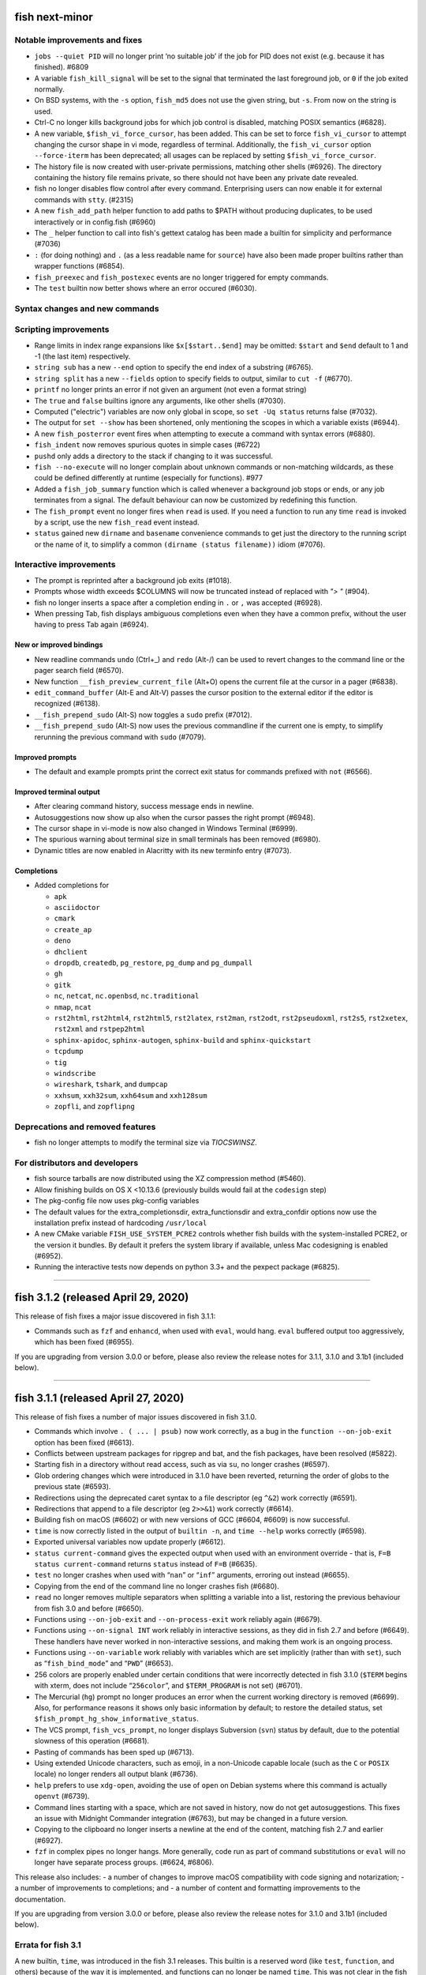 fish next-minor
===============

Notable improvements and fixes
------------------------------

-  ``jobs --quiet PID`` will no longer print ‘no suitable job’ if the
   job for PID does not exist (e.g. because it has finished). #6809
-  A variable ``fish_kill_signal`` will be set to the signal that
   terminated the last foreground job, or ``0`` if the job exited
   normally.
-  On BSD systems, with the ``-s`` option, ``fish_md5`` does not use the
   given string, but ``-s``. From now on the string is used.
-  Ctrl-C no longer kills background jobs for which job control is
   disabled, matching POSIX semantics (#6828).
-  A new variable, ``$fish_vi_force_cursor``, has been added. This can
   be set to force ``fish_vi_cursor`` to attempt changing the cursor
   shape in vi mode, regardless of terminal. Additionally, the
   ``fish_vi_cursor`` option ``--force-iterm`` has been deprecated; all
   usages can be replaced by setting ``$fish_vi_force_cursor``.
-  The history file is now created with user-private permissions,
   matching other shells (#6926). The directory containing the history
   file remains private, so there should not have been any private date
   revealed.
-  fish no longer disables flow control after every command.
   Enterprising users can now enable it for external commands with
   ``stty``. (#2315)
-  A new ``fish_add_path`` helper function to add paths to $PATH without producing duplicates, to be used interactively or in config.fish (#6960)
-  The ``_`` helper function to call into fish's gettext catalog has been made a builtin for simplicity and performance (#7036)
-  ``:`` (for doing nothing) and ``.`` (as a less readable name for ``source``) have also been made proper builtins rather than wrapper functions (#6854).
- ``fish_preexec`` and ``fish_postexec`` events are no longer triggered
  for empty commands.
- The ``test`` builtin now better shows where an error occured (#6030).

Syntax changes and new commands
-------------------------------

Scripting improvements
----------------------

-  Range limits in index range expansions like ``$x[$start..$end]`` may
   be omitted: ``$start`` and ``$end`` default to 1 and -1 (the last
   item) respectively.
-  ``string sub`` has a new ``--end`` option to specify the end index of
   a substring (#6765).
-  ``string split`` has a new ``--fields`` option to specify fields to
   output, similar to ``cut -f`` (#6770).
-  ``printf`` no longer prints an error if not given an argument (not
   even a format string)
-  The ``true`` and ``false`` builtins ignore any arguments, like other
   shells (#7030).
-  Computed ("electric") variables are now only global in scope, so ``set -Uq status`` returns false (#7032).
-  The output for ``set --show`` has been shortened, only mentioning the scopes in which a variable exists (#6944).
-  A new ``fish_posterror`` event fires when attempting to execute a command with syntax errors (#6880).
- ``fish_indent`` now removes spurious quotes in simple cases (#6722)
- ``pushd`` only adds a directory to the stack if changing to it was successful.
-  ``fish --no-execute`` will no longer complain about unknown commands
   or non-matching wildcards, as these could be defined differently at
   runtime (especially for functions). #977
-  Added a ``fish_job_summary`` function which is called whenever a
   background job stops or ends, or any job terminates from a signal.
   The default behaviour can now be customized by redefining this
   function.
-  The ``fish_prompt`` event no longer fires when ``read`` is used. If
   you need a function to run any time ``read`` is invoked by a script,
   use the new ``fish_read`` event instead.
-  ``status`` gained new ``dirname`` and ``basename`` convenience commands
   to get just the directory to the running script or the name of it,
   to simplify a common ``(dirname (status filename))`` idiom (#7076).

Interactive improvements
------------------------

-  The prompt is reprinted after a background job exits (#1018).
-  Prompts whose width exceeds $COLUMNS will now be truncated instead of replaced with `"> "` (#904).
-  fish no longer inserts a space after a completion ending in ``.`` or
   ``,`` was accepted (#6928).
-  When pressing Tab, fish displays ambiguous completions even when they
   have a common prefix, without the user having to press Tab again
   (#6924).


New or improved bindings
^^^^^^^^^^^^^^^^^^^^^^^^

-  New readline commands ``undo`` (Ctrl+_) and ``redo`` (Alt-/) can be
   used to revert changes to the command line or the pager search field
   (#6570).
-  New function ``__fish_preview_current_file`` (Alt+O) opens the
   current file at the cursor in a pager (#6838).
-  ``edit_command_buffer`` (Alt-E and Alt-V) passes the cursor position
   to the external editor if the editor is recognized (#6138).
-  ``__fish_prepend_sudo`` (Alt-S) now toggles a ``sudo`` prefix (#7012).
-  ``__fish_prepend_sudo`` (Alt-S) now uses the previous commandline if the current one is empty,
   to simplify rerunning the previous command with ``sudo`` (#7079).

Improved prompts
^^^^^^^^^^^^^^^^

-  The default and example prompts print the correct exit status for
   commands prefixed with ``not`` (#6566).

Improved terminal output
^^^^^^^^^^^^^^^^^^^^^^^^

-  After clearing command history, success message ends in newline.
-  Autosuggestions now show up also when the cursor passes the right
   prompt (#6948).
-  The cursor shape in vi-mode is now also changed in Windows Terminal (#6999).
-  The spurious warning about terminal size in small terminals has been removed (#6980).
-  Dynamic titles are now enabled in Alacritty with its new terminfo entry (#7073).

Completions
^^^^^^^^^^^

-  Added completions for

   -  ``apk``
   -  ``asciidoctor``
   -  ``cmark``
   -  ``create_ap``
   -  ``deno``
   -  ``dhclient``
   -  ``dropdb``, ``createdb``, ``pg_restore``, ``pg_dump`` and
      ``pg_dumpall``
   -  ``gh``
   -  ``gitk``
   -  ``nc``, ``netcat``, ``nc.openbsd``, ``nc.traditional``
   -  ``nmap``, ``ncat``
   -  ``rst2html``, ``rst2html4``, ``rst2html5``, ``rst2latex``,
      ``rst2man``, ``rst2odt``, ``rst2pseudoxml``, ``rst2s5``,
      ``rst2xetex``, ``rst2xml`` and ``rstpep2html``
   -  ``sphinx-apidoc``, ``sphinx-autogen``, ``sphinx-build`` and
      ``sphinx-quickstart``
   -  ``tcpdump``
   -  ``tig``
   -  ``windscribe``
   -  ``wireshark``, ``tshark``, and ``dumpcap``
   -  ``xxhsum``, ``xxh32sum``, ``xxh64sum`` and ``xxh128sum``
   -  ``zopfli``, and ``zopflipng``

Deprecations and removed features
---------------------------------
- fish no longer attempts to modify the terminal size via `TIOCSWINSZ`.

For distributors and developers
-------------------------------

-  fish source tarballs are now distributed using the XZ compression
   method (#5460).
-  Allow finishing builds on OS X <10.13.6 (previously builds would fail
   at the ``codesign`` step)
-  The pkg-config file now uses pkg-config variables
-  The default values for the extra_completionsdir, extra_functionsdir
   and extra_confdir options now use the installation prefix instead of
   hardcoding ``/usr/local``
-  A new CMake variable ``FISH_USE_SYSTEM_PCRE2`` controls whether fish
   builds with the system-installed PCRE2, or the version it bundles. By
   default it prefers the system library if available, unless Mac
   codesigning is enabled (#6952).
-  Running the interactive tests now depends on python 3.3+ and the pexpect package (#6825).

--------------

fish 3.1.2 (released April 29, 2020)
====================================

This release of fish fixes a major issue discovered in fish 3.1.1:

-  Commands such as ``fzf`` and ``enhancd``, when used with ``eval``,
   would hang. ``eval`` buffered output too aggressively, which has been
   fixed (#6955).

If you are upgrading from version 3.0.0 or before, please also review
the release notes for 3.1.1, 3.1.0 and 3.1b1 (included below).

--------------

fish 3.1.1 (released April 27, 2020)
====================================

This release of fish fixes a number of major issues discovered in fish
3.1.0.

-  Commands which involve ``. ( ... | psub)`` now work correctly, as a
   bug in the ``function --on-job-exit`` option has been fixed (#6613).
-  Conflicts between upstream packages for ripgrep and bat, and the fish
   packages, have been resolved (#5822).
-  Starting fish in a directory without read access, such as via ``su``,
   no longer crashes (#6597).
-  Glob ordering changes which were introduced in 3.1.0 have been
   reverted, returning the order of globs to the previous state (#6593).
-  Redirections using the deprecated caret syntax to a file descriptor
   (eg ``^&2``) work correctly (#6591).
-  Redirections that append to a file descriptor (eg ``2>>&1``) work
   correctly (#6614).
-  Building fish on macOS (#6602) or with new versions of GCC (#6604,
   #6609) is now successful.
-  ``time`` is now correctly listed in the output of ``builtin -n``, and
   ``time --help`` works correctly (#6598).
-  Exported universal variables now update properly (#6612).
-  ``status current-command`` gives the expected output when used with
   an environment override - that is, ``F=B status current-command``
   returns ``status`` instead of ``F=B`` (#6635).
-  ``test`` no longer crashes when used with “``nan``” or “``inf``”
   arguments, erroring out instead (#6655).
-  Copying from the end of the command line no longer crashes fish
   (#6680).
-  ``read`` no longer removes multiple separators when splitting a
   variable into a list, restoring the previous behaviour from fish 3.0
   and before (#6650).
-  Functions using ``--on-job-exit`` and ``--on-process-exit`` work
   reliably again (#6679).
-  Functions using ``--on-signal INT`` work reliably in interactive
   sessions, as they did in fish 2.7 and before (#6649). These handlers
   have never worked in non-interactive sessions, and making them work
   is an ongoing process.
-  Functions using ``--on-variable`` work reliably with variables which
   are set implicitly (rather than with ``set``), such as
   “``fish_bind_mode``” and “``PWD``” (#6653).
-  256 colors are properly enabled under certain conditions that were
   incorrectly detected in fish 3.1.0 (``$TERM`` begins with xterm, does
   not include “``256color``”, and ``$TERM_PROGRAM`` is not set)
   (#6701).
-  The Mercurial (``hg``) prompt no longer produces an error when the
   current working directory is removed (#6699). Also, for performance
   reasons it shows only basic information by default; to restore the
   detailed status, set ``$fish_prompt_hg_show_informative_status``.
-  The VCS prompt, ``fish_vcs_prompt``, no longer displays Subversion
   (``svn``) status by default, due to the potential slowness of this
   operation (#6681).
-  Pasting of commands has been sped up (#6713).
-  Using extended Unicode characters, such as emoji, in a non-Unicode
   capable locale (such as the ``C`` or ``POSIX`` locale) no longer
   renders all output blank (#6736).
-  ``help`` prefers to use ``xdg-open``, avoiding the use of ``open`` on
   Debian systems where this command is actually ``openvt`` (#6739).
-  Command lines starting with a space, which are not saved in history,
   now do not get autosuggestions. This fixes an issue with Midnight
   Commander integration (#6763), but may be changed in a future
   version.
-  Copying to the clipboard no longer inserts a newline at the end of
   the content, matching fish 2.7 and earlier (#6927).
-  ``fzf`` in complex pipes no longer hangs. More generally, code run as
   part of command substitutions or ``eval`` will no longer have
   separate process groups. (#6624, #6806).

This release also includes: - a number of changes to improve macOS
compatibility with code signing and notarization; - a number of
improvements to completions; and - a number of content and formatting
improvements to the documentation.

If you are upgrading from version 3.0.0 or before, please also review
the release notes for 3.1.0 and 3.1b1 (included below).

Errata for fish 3.1
-------------------

A new builtin, ``time``, was introduced in the fish 3.1 releases. This
builtin is a reserved word (like ``test``, ``function``, and others)
because of the way it is implemented, and functions can no longer be
named ``time``. This was not clear in the fish 3.1b1 changelog.

--------------

fish 3.1.0 (released February 12, 2020)
=======================================

Compared to the beta release of fish 3.1b1, fish version 3.1.0: - fixes
a regression where spaces after a brace were removed despite brace
expansion not occurring (#6564) - fixes a number of problems in
compiling and testing on Cygwin (#6549) and Solaris-derived systems such
as Illumos (#6553, #6554, #6555, #6556, and #6558); - fixes the process
for building macOS packages; - fixes a regression where excessive error
messages are printed if Unicode characters are emitted in
non-Unicode-capable locales (#6584); and - contains some improvements to
the documentation and a small number of completions.

If you are upgrading from version 3.0.0 or before, please also review
the release notes for 3.1b1 (included below).

--------------

fish 3.1b1 (released January 26, 2020)
======================================

.. _notable-improvements-and-fixes-1:

Notable improvements and fixes
------------------------------

-  A new ``$pipestatus`` variable contains a list of exit statuses of
   the previous job, for each of the separate commands in a pipeline
   (#5632).
-  fish no longer buffers pipes to the last function in a pipeline,
   improving many cases where pipes appeared to block or hang (#1396).
-  An overhaul of error messages for builtin commands, including a
   removal of the overwhelming usage summary, more readable stack traces
   (#3404, #5434), and stack traces for ``test`` (aka ``[``) (#5771).
-  fish’s debugging arguments have been significantly improved. The
   ``--debug-level`` option has been removed, and a new ``--debug``
   option replaces it. This option accepts various categories, which may
   be listed via ``fish --print-debug-categories`` (#5879). A new
   ``--debug-output`` option allows for redirection of debug output.
-  ``string`` has a new ``collect`` subcommand for use in command
   substitutions, producing a single output instead of splitting on new
   lines (similar to ``"$(cmd)"`` in other shells) (#159).
-  The fish manual, tutorial and FAQ are now available in ``man`` format
   as ``fish-doc``, ``fish-tutorial`` and ``fish-faq`` respectively
   (#5521).
-  Like other shells, ``cd`` now always looks for its argument in the
   current directory as a last resort, even if the ``CDPATH`` variable
   does not include it or “.” (#4484).
-  fish now correctly handles ``CDPATH`` entries that start with ``..``
   (#6220) or contain ``./`` (#5887).
-  The ``fish_trace`` variable may be set to trace execution (#3427).
   This performs a similar role as ``set -x`` in other shells.
-  fish uses the temporary directory determined by the system, rather
   than relying on ``/tmp`` (#3845).
-  The fish Web configuration tool (``fish_config``) prints a list of
   commands it is executing, to help understanding and debugging
   (#5584).
-  Major performance improvements when pasting (#5866), executing lots
   of commands (#5905), importing history from bash (#6295), and when
   completing variables that might match ``$history`` (#6288).

.. _syntax-changes-and-new-commands-1:

Syntax changes and new commands
-------------------------------

-  A new builtin command, ``time``, which allows timing of fish
   functions and builtins as well as external commands (#117).
-  Brace expansion now only takes place if the braces include a “,” or a
   variable expansion, meaning common commands such as
   ``git reset HEAD@{0}`` do not require escaping (#5869).
-  New redirections ``&>`` and ``&|`` may be used to redirect or pipe
   stdout, and also redirect stderr to stdout (#6192).
-  ``switch`` now allows arguments that expand to nothing, like empty
   variables (#5677).
-  The ``VAR=val cmd`` syntax can now be used to run a command in a
   modified environment (#6287).
-  ``and`` is no longer recognised as a command, so that nonsensical
   constructs like ``and and and`` produce a syntax error (#6089).
-  ``math``\ ‘s exponent operator,’\ ``^``\ ‘, was previously
   left-associative, but now uses the more commonly-used
   right-associative behaviour (#6280). This means that
   ``math '3^0.5^2'`` was previously calculated as’(3\ :sup:`0.5)`\ 2’,
   but is now calculated as ‘3\ :sup:`(0.5`\ 2)’.
-  In fish 3.0, the variable used with ``for`` loops inside command
   substitutions could leak into enclosing scopes; this was an
   inadvertent behaviour change and has been reverted (#6480).

.. _scripting-improvements-1:

Scripting improvements
----------------------

-  ``string split0`` now returns 0 if it split something (#5701).
-  In the interest of consistency, ``builtin -q`` and ``command -q`` can
   now be used to query if a builtin or command exists (#5631).
-  ``math`` now accepts ``--scale=max`` for the maximum scale (#5579).
-  ``builtin $var`` now works correctly, allowing a variable as the
   builtin name (#5639).
-  ``cd`` understands the ``--`` argument to make it possible to change
   to directories starting with a hyphen (#6071).
-  ``complete --do-complete`` now also does fuzzy matches (#5467).
-  ``complete --do-complete`` can be used inside completions, allowing
   limited recursion (#3474).
-  ``count`` now also counts lines fed on standard input (#5744).
-  ``eval`` produces an exit status of 0 when given no arguments, like
   other shells (#5692).
-  ``printf`` prints what it can when input hasn’t been fully converted
   to a number, but still prints an error (#5532).
-  ``complete -C foo`` now works as expected, rather than requiring
   ``complete -Cfoo``.
-  ``complete`` has a new ``--force-files`` option, to re-enable file
   completions. This allows ``sudo -E`` and ``pacman -Qo`` to complete
   correctly (#5646).
-  ``argparse`` now defaults to showing the current function name
   (instead of ``argparse``) in its errors, making ``--name`` often
   superfluous (#5835).
-  ``argparse`` has a new ``--ignore-unknown`` option to keep
   unrecognized options, allowing multiple argparse passes to parse
   options (#5367).
-  ``argparse`` correctly handles flag value validation of options that
   only have short names (#5864).
-  ``read -S`` (short option of ``--shell``) is recognised correctly
   (#5660).
-  ``read`` understands ``--list``, which acts like ``--array`` in
   reading all arguments into a list inside a single variable, but is
   better named (#5846).
-  ``read`` has a new option, ``--tokenize``, which splits a string into
   variables according to the shell’s tokenization rules, considering
   quoting, escaping, and so on (#3823).
-  ``read`` interacts more correctly with the deprecated ``$IFS``
   variable, in particular removing multiple separators when splitting a
   variable into a list (#6406), matching other shells.
-  ``fish_indent`` now handles semicolons better, including leaving them
   in place for ``; and`` and ``; or`` instead of breaking the line
   (#5859).
-  ``fish_indent --write`` now supports multiple file arguments,
   indenting them in turn.
-  The default read limit has been increased to 100MiB (#5267).
-  ``math`` now also understands ``x`` for multiplication, provided it
   is followed by whitespace (#5906).
-  ``math`` reports the right error when incorrect syntax is used inside
   parentheses (#6063), and warns when unsupported logical operations
   are used (#6096).
-  ``functions --erase`` now also prevents fish from autoloading a
   function for the first time (#5951).
-  ``jobs --last`` returns 0 to indicate success when a job is found
   (#6104).
-  ``commandline -p`` and ``commandline -j`` now split on ``&&`` and
   ``||`` in addition to ``;`` and ``&`` (#6214).
-  A bug where ``string split`` would drop empty strings if the output
   was only empty strings has been fixed (#5987).
-  ``eval`` no long creates a new local variable scope, but affects
   variables in the scope it is called from (#4443). ``source`` still
   creates a new local scope.
-  ``abbr`` has a new ``--query`` option to check for the existence of
   an abbreviation.
-  Local values for ``fish_complete_path`` and ``fish_function_path``
   are now ignored; only their global values are respected.
-  Syntax error reports now display a marker in the correct position
   (#5812).
-  Empty universal variables may now be exported (#5992).
-  Exported universal variables are no longer imported into the global
   scope, preventing shadowing. This makes it easier to change such
   variables for all fish sessions and avoids breakage when the value is
   a list of multiple elements (#5258).
-  A bug where ``for`` could use invalid variable names has been fixed
   (#5800).
-  A bug where local variables would not be exported to functions has
   been fixed (#6153).
-  The null command (``:``) now always exits successfully, rather than
   passing through the previous exit status (#6022).
-  The output of ``functions FUNCTION`` matches the declaration of the
   function, correctly including comments or blank lines (#5285), and
   correctly includes any ``--wraps`` flags (#1625).
-  ``type`` supports a new option, ``--short``, which suppress function
   expansion (#6403).
-  ``type --path`` with a function argument will now output the path to
   the file containing the definition of that function, if it exists.
-  ``type --force-path`` with an argument that cannot be found now
   correctly outputs nothing, as documented (#6411).
-  The ``$hostname`` variable is no longer truncated to 32 characters
   (#5758).
-  Line numbers in function backtraces are calculated correctly (#6350).
-  A new ``fish_cancel`` event is emitted when the command line is
   cancelled, which is useful for terminal integration (#5973).

.. _interactive-improvements-1:

Interactive improvements
------------------------

-  New Base16 color options are available through the Web-based
   configuration (#6504).
-  fish only parses ``/etc/paths`` on macOS in login shells, matching
   the bash implementation (#5637) and avoiding changes to path ordering
   in child shells (#5456). It now ignores blank lines like the bash
   implementation (#5809).
-  The locale is now reloaded when the ``LOCPATH`` variable is changed
   (#5815).
-  ``read`` no longer keeps a history, making it suitable for operations
   that shouldn’t end up there, like password entry (#5904).
-  ``dirh`` outputs its stack in the correct order (#5477), and behaves
   as documented when universal variables are used for its stack
   (#5797).
-  ``funced`` and the edit-commandline-in-buffer bindings did not work
   in fish 3.0 when the ``$EDITOR`` variable contained spaces; this has
   been corrected (#5625).
-  Builtins now pipe their help output to a pager automatically (#6227).
-  ``set_color`` now colors the ``--print-colors`` output in the
   matching colors if it is going to a terminal.
-  fish now underlines every valid entered path instead of just the last
   one (#5872).
-  When syntax highlighting a string with an unclosed quote, only the
   quote itself will be shown as an error, instead of the whole
   argument.
-  Syntax highlighting works correctly with variables as commands
   (#5658) and redirections to close file descriptors (#6092).
-  ``help`` works properly on Windows Subsytem for Linux (#5759, #6338).
-  A bug where ``disown`` could crash the shell has been fixed (#5720).
-  fish will not autosuggest files ending with ``~`` unless there are no
   other candidates, as these are generally backup files (#985).
-  Escape in the pager works correctly (#5818).
-  Key bindings that call ``fg`` no longer leave the terminal in a
   broken state (#2114).
-  Brackets (#5831) and filenames containing ``$`` (#6060) are completed
   with appropriate escaping.
-  The output of ``complete`` and ``functions`` is now colorized in
   interactive terminals.
-  The Web-based configuration handles aliases that include single
   quotes correctly (#6120), and launches correctly under Termux (#6248)
   and OpenBSD (#6522).
-  ``function`` now correctly validates parameters for
   ``--argument-names`` as valid variable names (#6147) and correctly
   parses options following ``--argument-names``, as in
   “``--argument-names foo --description bar``” (#6186).
-  History newly imported from bash includes command lines using ``&&``
   or ``||``.
-  The automatic generation of completions from manual pages is better
   described in job and process listings, and no longer produces a
   warning when exiting fish (#6269).
-  In private mode, setting ``$fish_greeting`` to an empty string before
   starting the private session will prevent the warning about history
   not being saved from being printed (#6299).
-  In the interactive editor, a line break (Enter) inside unclosed
   brackets will insert a new line, rather than executing the command
   and producing an error (#6316).
-  Ctrl-C always repaints the prompt (#6394).
-  When run interactively from another program (such as Python), fish
   will correctly start a new process group, like other shells (#5909).
-  Job identifiers (for example, for background jobs) are assigned more
   logically (#6053).
-  A bug where history would appear truncated if an empty command was
   executed was fixed (#6032).

.. _new-or-improved-bindings-1:

New or improved bindings
^^^^^^^^^^^^^^^^^^^^^^^^

-  Pasting strips leading spaces to avoid pasted commands being omitted
   from the history (#4327).
-  Shift-Left and Shift-Right now default to moving backwards and
   forwards by one bigword (words separated by whitespace) (#1505).
-  The default escape delay (to differentiate between the escape key and
   an alt-combination) has been reduced to 30ms, down from 300ms for the
   default mode and 100ms for Vi mode (#3904).
-  The ``forward-bigword`` binding now interacts correctly with
   autosuggestions (#5336).
-  The ``fish_clipboard_*`` functions support Wayland by using
   ```wl-clipboard`` <https://github.com/bugaevc/wl-clipboard>`__
   (#5450).
-  The ``nextd`` and ``prevd`` functions no longer print “Hit end of
   history”, instead using a bell. They correctly store working
   directories containing symbolic links (#6395).
-  If a ``fish_mode_prompt`` function exists, Vi mode will only execute
   it on mode-switch instead of the entire prompt. This should make it
   much more responsive with slow prompts (#5783).
-  The path-component bindings (like Ctrl-w) now also stop at “:” and
   “@”, because those are used to denote user and host in commands such
   as ``ssh`` (#5841).
-  The NULL character can now be bound via ``bind -k nul``. Terminals
   often generate this character via control-space. (#3189).
-  A new readline command ``expand-abbr`` can be used to trigger
   abbreviation expansion (#5762).
-  A new readline command, ``delete-or-exit``, removes a character to
   the right of the cursor or exits the shell if the command line is
   empty (moving this functionality out of the ``delete-or-exit``
   function).
-  The ``self-insert`` readline command will now insert the binding
   sequence, if not empty.
-  A new binding to prepend ``sudo``, bound to Alt-S by default (#6140).
-  The Alt-W binding to describe a command should now work better with
   multiline prompts (#6110)
-  The Alt-H binding to open a command’s man page now tries to ignore
   ``sudo`` (#6122).
-  A new pair of bind functions, ``history-prefix-search-backward`` (and
   ``forward``), was introduced (#6143).
-  Vi mode now supports R to enter replace mode (#6342), and ``d0`` to
   delete the current line (#6292).
-  In Vi mode, hitting Enter in replace-one mode no longer erases the
   prompt (#6298).
-  Selections in Vi mode are inclusive, matching the actual behaviour of
   Vi (#5770).

.. _improved-prompts-1:

Improved prompts
^^^^^^^^^^^^^^^^

-  The Git prompt in informative mode now shows the number of stashes if
   enabled.
-  The Git prompt now has an option
   (``$__fish_git_prompt_use_informative_chars``) to use the (more
   modern) informative characters without enabling informative mode.
-  The default prompt now also features VCS integration and will color
   the host if running via SSH (#6375).
-  The default and example prompts print the pipe status if an earlier
   command in the pipe fails.
-  The default and example prompts try to resolve exit statuses to
   signal names when appropriate.

.. _improved-terminal-output-1:

Improved terminal output
^^^^^^^^^^^^^^^^^^^^^^^^

-  New ``fish_pager_color_`` options have been added to control more
   elements of the pager’s colors (#5524).
-  Better detection and support for using fish from various system
   consoles, where limited colors and special characters are supported
   (#5552).
-  fish now tries to guess if the system supports Unicode 9 (and
   displays emoji as wide), eliminating the need to set
   ``$fish_emoji_width`` in most cases (#5722).
-  Improvements to the display of wide characters, particularly Korean
   characters and emoji (#5583, #5729).
-  The Vi mode cursor is correctly redrawn when regaining focus under
   terminals that report focus (eg tmux) (#4788).
-  Variables that control background colors (such as
   ``fish_pager_color_search_match``) can now use ``--reverse``.

.. _completions-1:

Completions
^^^^^^^^^^^

-  Added completions for

   -  ``aws``
   -  ``bat`` (#6052)
   -  ``bosh`` (#5700)
   -  ``btrfs``
   -  ``camcontrol``
   -  ``cf`` (#5700)
   -  ``chronyc`` (#6496)
   -  ``code`` (#6205)
   -  ``cryptsetup`` (#6488)
   -  ``csc`` and ``csi`` (#6016)
   -  ``cwebp`` (#6034)
   -  ``cygpath`` and ``cygstart`` (#6239)
   -  ``epkginfo`` (#5829)
   -  ``ffmpeg``, ``ffplay``, and ``ffprobe`` (#5922)
   -  ``fsharpc`` and ``fsharpi`` (#6016)
   -  ``fzf`` (#6178)
   -  ``g++`` (#6217)
   -  ``gpg1`` (#6139)
   -  ``gpg2`` (#6062)
   -  ``grub-mkrescue`` (#6182)
   -  ``hledger`` (#6043)
   -  ``hwinfo`` (#6496)
   -  ``irb`` (#6260)
   -  ``iw`` (#6232)
   -  ``kak``
   -  ``keepassxc-cli`` (#6505)
   -  ``keybase`` (#6410)
   -  ``loginctl`` (#6501)
   -  ``lz4``, ``lz4c`` and ``lz4cat`` (#6364)
   -  ``mariner`` (#5718)
   -  ``nethack`` (#6240)
   -  ``patool`` (#6083)
   -  ``phpunit`` (#6197)
   -  ``plutil`` (#6301)
   -  ``pzstd`` (#6364)
   -  ``qubes-gpg-client`` (#6067)
   -  ``resolvectl`` (#6501)
   -  ``rg``
   -  ``rustup``
   -  ``sfdx`` (#6149)
   -  ``speedtest`` and ``speedtest-cli`` (#5840)
   -  ``src`` (#6026)
   -  ``tokei`` (#6085)
   -  ``tsc`` (#6016)
   -  ``unlz4`` (#6364)
   -  ``unzstd`` (#6364)
   -  ``vbc`` (#6016)
   -  ``zpaq`` (#6245)
   -  ``zstd``, ``zstdcat``, ``zstdgrep``, ``zstdless`` and ``zstdmt``
      (#6364)

-  Lots of improvements to completions.
-  Selecting short options which also have a long name from the
   completion pager is possible (#5634).
-  Tab completion will no longer add trailing spaces if they already
   exist (#6107).
-  Completion of subcommands to builtins like ``and`` or ``not`` now
   works correctly (#6249).
-  Completion of arguments to short options works correctly when
   multiple short options are used together (#332).
-  Activating completion in the middle of an invalid completion does not
   move the cursor any more, making it easier to fix a mistake (#4124).
-  Completion in empty commandlines now lists all available commands.
-  Functions listed as completions could previously leak parts of the
   function as other completions; this has been fixed.

.. _deprecations-and-removed-features-1:

Deprecations and removed features
---------------------------------

-  The vcs-prompt functions have been promoted to names without
   double-underscore, so \__fish_git_prompt is now fish_git_prompt,
   \__fish_vcs_prompt is now fish_vcs_prompt, \__fish_hg_prompt is now
   fish_hg_prompt and \__fish_svn_prompt is now fish_svn_prompt. Shims
   at the old names have been added, and the variables have kept their
   old names (#5586).
-  ``string replace`` has an additional round of escaping in the
   replacement expression, so escaping backslashes requires many escapes
   (eg ``string replace -ra '([ab])' '\\\\\\\$1' a``). The new feature
   flag ``regex-easyesc`` can be used to disable this, so that the same
   effect can be achieved with
   ``string replace -ra '([ab])' '\\\\$1' a`` (#5556). As a reminder,
   the intention behind feature flags is that this will eventually
   become the default and then only option, so scripts should be
   updated.
-  The ``fish_vi_mode`` function, deprecated in fish 2.3, has been
   removed. Use ``fish_vi_key_bindings`` instead (#6372).

.. _for-distributors-and-developers-1:

For distributors and developers
-------------------------------

-  fish 3.0 introduced a CMake-based build system. In fish 3.1, both the
   Autotools-based build and legacy Xcode build system have been
   removed, leaving only the CMake build system. All distributors and
   developers must install CMake.
-  fish now depends on the common ``tee`` external command, for the
   ``psub`` process substitution function.
-  The documentation is now built with Sphinx. The old Doxygen-based
   documentation system has been removed. Developers, and distributors
   who wish to rebuild the documentation, must install Sphinx.
-  The ``INTERNAL_WCWIDTH`` build option has been removed, as fish now
   always uses an internal ``wcwidth`` function. It has a number of
   configuration options that make it more suitable for general use
   (#5777).
-  mandoc can now be used to format the output from ``--help`` if
   ``nroff`` is not installed, reducing the number of external
   dependencies on systems with ``mandoc`` installed (#5489).
-  Some bugs preventing building on Solaris-derived systems such as
   Illumos were fixed (#5458, #5461, #5611).
-  Completions for ``npm``, ``bower`` and ``yarn`` no longer require the
   ``jq`` utility for full functionality, but will use Python instead if
   it is available.
-  The paths for completions, functions and configuration snippets have
   been extended. On systems that define ``XDG_DATA_DIRS``, each of the
   directories in this variable are searched in the subdirectories
   ``fish/vendor_completions.d``, ``fish/vendor_functions.d``, and
   ``fish/vendor_conf.d`` respectively. On systems that do not define
   this variable in the environment, the vendor directories are searched
   for in both the installation prefix and the default “extra”
   directory, which now defaults to ``/usr/local`` (#5029).

--------------

fish 3.0.2 (released February 19, 2019)
=======================================

This release of fish fixes an issue discovered in fish 3.0.1.

Fixes and improvements
----------------------

-  The PWD environment variable is now ignored if it does not resolve to
   the true working directory, fixing strange behaviour in terminals
   started by editors and IDEs (#5647).

If you are upgrading from version 2.7.1 or before, please also review
the release notes for 3.0.1, 3.0.0 and 3.0b1 (included below).


fish 3.0.1 (released February 11, 2019)
=======================================

This release of fish fixes a number of major issues discovered in fish
3.0.0.

.. _fixes-and-improvements-1:

Fixes and improvements
----------------------

-  ``exec`` does not complain about running foreground jobs when called
   (#5449).
-  while loops now evaluate to the last executed command in the loop
   body (or zero if the body was empty), matching POSIX semantics
   (#4982).
-  ``read --silent`` no longer echoes to the tty when run from a
   non-interactive script (#5519).
-  On macOS, path entries with spaces in ``/etc/paths`` and
   ``/etc/paths.d`` now correctly set path entries with spaces.
   Likewise, ``MANPATH`` is correctly set from ``/etc/manpaths`` and
   ``/etc/manpaths.d`` (#5481).
-  fish starts correctly under Cygwin/MSYS2 (#5426).
-  The ``pager-toggle-search`` binding (Ctrl-S by default) will now
   activate the search field, even when the pager is not focused.
-  The error when a command is not found is now printed a single time,
   instead of once per argument (#5588).
-  Fixes and improvements to the git completions, including printing
   correct paths with older git versions, fuzzy matching again, reducing
   unnecessary offers of root paths (starting with ``:/``) (#5578,
   #5574, #5476), and ignoring shell aliases, so enterprising users can
   set up the wrapping command (via
   ``set -g __fish_git_alias_$command $whatitwraps``) (#5412).
-  Significant performance improvements to core shell functions (#5447)
   and to the ``kill`` completions (#5541).
-  Starting in symbolically-linked working directories works correctly
   (#5525).
-  The default ``fish_title`` function no longer contains extra spaces
   (#5517).
-  The ``nim`` prompt now works correctly when chosen in the Web-based
   configuration (#5490).
-  ``string`` now prints help to stdout, like other builtins (#5495).
-  Killing the terminal while fish is in vi normal mode will no longer
   send it spinning and eating CPU. (#5528)
-  A number of crashes have been fixed (#5550, #5548, #5479, #5453).
-  Improvements to the documentation and certain completions.

Known issues
------------

There is one significant known issue that was not corrected before the
release:

-  fish does not run correctly under Windows Services for Linux before
   Windows 10 version 1809/17763, and the message warning of this may
   not be displayed (#5619).

If you are upgrading from version 2.7.1 or before, please also review
the release notes for 3.0.0 and 3.0b1 (included below).

--------------

fish 3.0.0 (released December 28, 2018)
=======================================

fish 3 is a major release, which introduces some breaking changes
alongside improved functionality. Although most existing scripts will
continue to work, they should be reviewed against the list contained in
the 3.0b1 release notes below.

Compared to the beta release of fish 3.0b1, fish version 3.0.0:

-  builds correctly against musl libc (#5407)
-  handles huge numeric arguments to ``test`` correctly (#5414)
-  removes the history colouring introduced in 3.0b1, which did not
   always work correctly

There is one significant known issue which was not able to be corrected
before the release:

-  fish 3.0.0 builds on Cygwin (#5423), but does not run correctly
   (#5426) and will result in a hanging terminal when started. Cygwin
   users are encouraged to continue using 2.7.1 until a release which
   corrects this is available.

If you are upgrading from version 2.7.1 or before, please also review
the release notes for 3.0b1 (included below).

--------------

fish 3.0b1 (released December 11, 2018)
=======================================

fish 3 is a major release, which introduces some breaking changes
alongside improved functionality. Although most existing scripts will
continue to work, they should be reviewed against the list below.

Notable non-backward compatible changes
---------------------------------------

-  Process and job expansion has largely been removed. ``%`` will no
   longer perform these expansions, except for ``%self`` for the PID of
   the current shell. Additionally, job management commands (``disown``,
   ``wait``, ``bg``, ``fg`` and ``kill``) will expand job specifiers
   starting with ``%`` (#4230, #1202).
-  ``set x[1] x[2] a b``, to set multiple elements of an array at once,
   is no longer valid syntax (#4236).
-  A literal ``{}`` now expands to itself, rather than nothing. This
   makes working with ``find -exec`` easier (#1109, #4632).
-  Literally accessing a zero-index is now illegal syntax and is caught
   by the parser (#4862). (fish indices start at 1)
-  Successive commas in brace expansions are handled in less surprising
   manner. For example, ``{,,,}`` expands to four empty strings rather
   than an empty string, a comma and an empty string again (#3002,
   #4632).
-  ``for`` loop control variables are no longer local to the ``for``
   block (#1935).
-  Variables set in ``if`` and ``while`` conditions are available
   outside the block (#4820).
-  Local exported (``set -lx``) vars are now visible to functions
   (#1091).
-  The new ``math`` builtin (see below) does not support logical
   expressions; ``test`` should be used instead (#4777).
-  Range expansion will now behave sensibly when given a single positive
   and negative index (``$foo[5..-1]`` or ``$foo[-1..5]``), clamping to
   the last valid index without changing direction if the list has fewer
   elements than expected.
-  ``read`` now uses ``-s`` as short for ``--silent`` (à la ``bash``);
   ``--shell``\ ’s abbreviation (formerly ``-s``) is now ``-S`` instead
   (#4490).
-  ``cd`` no longer resolves symlinks. fish now maintains a virtual
   path, matching other shells (#3350).
-  ``source`` now requires an explicit ``-`` as the filename to read
   from the terminal (#2633).
-  Arguments to ``end`` are now errors, instead of being silently
   ignored.
-  The names ``argparse``, ``read``, ``set``, ``status``, ``test`` and
   ``[`` are now reserved and not allowed as function names. This
   prevents users unintentionally breaking stuff (#3000).
-  The ``fish_user_abbreviations`` variable is no longer used;
   abbreviations will be migrated to the new storage format
   automatically.
-  The ``FISH_READ_BYTE_LIMIT`` variable is now called
   ``fish_byte_limit`` (#4414).
-  Environment variables are no longer split into arrays based on the
   record separator character on startup. Instead, variables are not
   split, unless their name ends in PATH, in which case they are split
   on colons (#436).
-  The ``history`` builtin’s ``--with-time`` option has been removed;
   this has been deprecated in favor of ``--show-time`` since 2.7.0
   (#4403).
-  The internal variables ``__fish_datadir`` and ``__fish_sysconfdir``
   are now known as ``__fish_data_dir`` and ``__fish_sysconf_dir``
   respectively.

Deprecations
------------

With the release of fish 3, a number of features have been marked for
removal in the future. All users are encouraged to explore alternatives.
A small number of these features are currently behind feature flags,
which are turned on at present but may be turned off by default in the
future.

A new feature flags mechanism is added for staging deprecations and
breaking changes. Feature flags may be specified at launch with
``fish --features ...`` or by setting the universal ``fish_features``
variable. (#4940)

-  The use of the ``IFS`` variable for ``read`` is deprecated; ``IFS``
   will be ignored in the future (#4156). Use the ``read --delimiter``
   option instead.
-  The ``function --on-process-exit`` switch will be removed in future
   (#4700). Use the ``fish_exit`` event instead:
   ``function --on-event fish_exit``.
-  ``$_`` is deprecated and will removed in the future (#813). Use
   ``status current-command`` in a command substitution instead.
-  ``^`` as a redirection deprecated and will be removed in the future.
   (#4394). Use ``2>`` to redirect stderr. This is controlled by the
   ``stderr-nocaret`` feature flag.
-  ``?`` as a glob (wildcard) is deprecated and will be removed in the
   future (#4520). This is controlled by the ``qmark-noglob`` feature
   flag.

Notable fixes and improvements
------------------------------

.. _syntax-changes-and-new-commands-2:

Syntax changes and new commands
-------------------------------

-  fish now supports ``&&`` (like ``and``), ``||`` (like ``or``), and
   ``!`` (like ``not``), for better migration from POSIX-compliant
   shells (#4620).
-  Variables may be used as commands (#154).
-  fish may be started in private mode via ``fish --private``. Private
   mode fish sessions do not have access to the history file and any
   commands evaluated in private mode are not persisted for future
   sessions. A session variable ``$fish_private_mode`` can be queried to
   detect private mode and adjust the behavior of scripts accordingly to
   respect the user’s wish for privacy.
-  A new ``wait`` command for waiting on backgrounded processes (#4498).
-  ``math`` is now a builtin rather than a wrapper around ``bc``
   (#3157). Floating point computations is now used by default, and can
   be controlled with the new ``--scale`` option (#4478).
-  Setting ``$PATH`` no longer warns on non-existent directories,
   allowing for a single $PATH to be shared across machines (eg via
   dotfiles) (#2969).
-  ``while`` sets ``$status`` to a non-zero value if the loop is not
   executed (#4982).
-  Command substitution output is now limited to 10 MB by default,
   controlled by the ``fish_read_limit`` variable (#3822). Notably, this
   is larger than most operating systems’ argument size limit, so trying
   to pass argument lists this size to external commands has never
   worked.
-  The machine hostname, where available, is now exposed as the
   ``$hostname`` reserved variable. This removes the dependency on the
   ``hostname`` executable (#4422).
-  Bare ``bind`` invocations in config.fish now work. The
   ``fish_user_key_bindings`` function is no longer necessary, but will
   still be executed if it exists (#5191).
-  ``$fish_pid`` and ``$last_pid`` are available as replacements for
   ``%self`` and ``%last``.

New features in commands
------------------------

-  ``alias`` has a new ``--save`` option to save the generated function
   immediately (#4878).
-  ``bind`` has a new ``--silent`` option to ignore bind requests for
   named keys not available under the current terminal (#4188, #4431).
-  ``complete`` has a new ``--keep-order`` option to show the provided
   or dynamically-generated argument list in the same order as
   specified, rather than alphabetically (#361).
-  ``exec`` prompts for confirmation if background jobs are running.
-  ``funced`` has a new ``--save`` option to automatically save the
   edited function after successfully editing (#4668).
-  ``functions`` has a new ``--handlers`` option to show functions
   registered as event handlers (#4694).
-  ``history search`` supports globs for wildcard searching (#3136) and
   has a new ``--reverse`` option to show entries from oldest to newest
   (#4375).
-  ``jobs`` has a new ``--quiet`` option to silence the output.
-  ``read`` has a new ``--delimiter`` option for splitting input into
   arrays (#4256).
-  ``read`` writes directly to stdout if called without arguments
   (#4407).
-  ``read`` can now read individual lines into separate variables
   without consuming the input in its entirety via the new ``/--line``
   option.
-  ``set`` has new ``--append`` and ``--prepend`` options (#1326).
-  ``string match`` with an empty pattern and ``--entire`` in glob mode
   now matches everything instead of nothing (#4971).
-  ``string split`` supports a new ``--no-empty`` option to exclude
   empty strings from the result (#4779).
-  ``string`` has new subcommands ``split0`` and ``join0`` for working
   with NUL-delimited output.
-  ``string`` no longer stops processing text after NUL characters
   (#4605)
-  ``string escape`` has a new ``--style regex`` option for escaping
   strings to be matched literally in ``string`` regex operations.
-  ``test`` now supports floating point values in numeric comparisons.

.. _interactive-improvements-2:

Interactive improvements
------------------------

-  A pipe at the end of a line now allows the job to continue on the
   next line (#1285).
-  Italics and dim support out of the box on macOS for Terminal.app and
   iTerm (#4436).
-  ``cd`` tab completions no longer descend into the deepest unambiguous
   path (#4649).
-  Pager navigation has been improved. Most notably, moving down now
   wraps around, moving up from the commandline now jumps to the last
   element and moving right and left now reverse each other even when
   wrapping around (#4680).
-  Typing normal characters while the completion pager is active no
   longer shows the search field. Instead it enters them into the
   command line, and ends paging (#2249).
-  A new input binding ``pager-toggle-search`` toggles the search field
   in the completions pager on and off. By default, this is bound to
   Ctrl-S.
-  Searching in the pager now does a full fuzzy search (#5213).
-  The pager will now show the full command instead of just its last
   line if the number of completions is large (#4702).
-  Abbreviations can be tab-completed (#3233).
-  Tildes in file names are now properly escaped in completions (#2274).
-  Wrapping completions (from ``complete --wraps`` or
   ``function --wraps``) can now inject arguments. For example,
   ``complete gco --wraps 'git checkout'`` now works properly (#1976).
   The ``alias`` function has been updated to respect this behavior.
-  Path completions now support expansions, meaning expressions like
   ``python ~/<TAB>`` now provides file suggestions just like any other
   relative or absolute path. (This includes support for other
   expansions, too.)
-  Autosuggestions try to avoid arguments that are already present in
   the command line.
-  Notifications about crashed processes are now always shown, even in
   command substitutions (#4962).
-  The screen is no longer reset after a BEL, fixing graphical glitches
   (#3693).
-  vi-mode now supports ‘;’ and ‘,’ motions. This introduces new
   {forward,backward}-jump-till and repeat-jump{,-reverse} bind
   functions (#5140).
-  The ``*y`` vi-mode binding now works (#5100).
-  True color is now enabled in neovim by default (#2792).
-  Terminal size variables (``$COLUMNS``/``$LINES``) are now updated
   before ``fish_prompt`` is called, allowing the prompt to react
   (#904).
-  Multi-line prompts no longer repeat when the terminal is resized
   (#2320).
-  ``xclip`` support has been added to the clipboard integration
   (#5020).
-  The Alt-P keybinding paginates the last command if the command line
   is empty.
-  ``$cmd_duration`` is no longer reset when no command is executed
   (#5011).
-  Deleting a one-character word no longer erases the next word as well
   (#4747).
-  Token history search (Alt-Up) omits duplicate entries (#4795).
-  The ``fish_escape_delay_ms`` timeout, allowing the use of the escape
   key both on its own and as part of a control sequence, was applied to
   all control characters; this has been reduced to just the escape key.
-  Completing a function shows the description properly (#5206).
-  Added completions for

   -  ``ansible``, including ``ansible-galaxy``, ``ansible-playbook``
      and ``ansible-vault`` (#4697)
   -  ``bb-power`` (#4800)
   -  ``bd`` (#4472)
   -  ``bower``
   -  ``clang`` and ``clang++`` (#4174)
   -  ``conda`` (#4837)
   -  ``configure`` (for autoconf-generated files only)
   -  ``curl``
   -  ``doas`` (#5196)
   -  ``ebuild`` (#4911)
   -  ``emaint`` (#4758)
   -  ``eopkg`` (#4600)
   -  ``exercism`` (#4495)
   -  ``hjson``
   -  ``hugo`` (#4529)
   -  ``j`` (from autojump #4344)
   -  ``jbake`` (#4814)
   -  ``jhipster`` (#4472)
   -  ``kitty``
   -  ``kldload``
   -  ``kldunload``
   -  ``makensis`` (#5242)
   -  ``meson``
   -  ``mkdocs`` (#4906)
   -  ``ngrok`` (#4642)
   -  OpenBSD’s ``pkg_add``, ``pkg_delete``, ``pkg_info``, ``pfctl``,
      ``rcctl``, ``signify``, and ``vmctl`` (#4584)
   -  ``openocd``
   -  ``optipng``
   -  ``opkg`` (#5168)
   -  ``pandoc`` (#2937)
   -  ``port`` (#4737)
   -  ``powerpill`` (#4800)
   -  ``pstack`` (#5135)
   -  ``serve`` (#5026)
   -  ``ttx``
   -  ``unzip``
   -  ``virsh`` (#5113)
   -  ``xclip`` (#5126)
   -  ``xsv``
   -  ``zfs`` and ``zpool`` (#4608)

-  Lots of improvements to completions (especially ``darcs`` (#5112),
   ``git``, ``hg`` and ``sudo``).
-  Completions for ``yarn`` and ``npm`` now require the
   ``all-the-package-names`` NPM package for full functionality.
-  Completions for ``bower`` and ``yarn`` now require the ``jq`` utility
   for full functionality.
-  Improved French translations.

Other fixes and improvements
----------------------------

-  Significant performance improvements to ``abbr`` (#4048), setting
   variables (#4200, #4341), executing functions, globs (#4579),
   ``string`` reading from standard input (#4610), and slicing history
   (in particular, ``$history[1]`` for the last executed command).
-  Fish’s internal wcwidth function has been updated to deal with newer
   Unicode, and the width of some characters can be configured via the
   ``fish_ambiguous_width`` (#5149) and ``fish_emoji_width`` (#2652)
   variables. Alternatively, a new build-time option INTERNAL_WCWIDTH
   can be used to use the system’s wcwidth instead (#4816).
-  ``functions`` correctly supports ``-d`` as the short form of
   ``--description``. (#5105)
-  ``/etc/paths`` is now parsed like macOS’ bash ``path_helper``, fixing
   $PATH order (#4336, #4852) on macOS.
-  Using a read-only variable in a ``for`` loop produces an error,
   rather than silently producing incorrect results (#4342).
-  The universal variables filename no longer contains the hostname or
   MAC address. It is now at the fixed location
   ``.config/fish/fish_variables`` (#1912).
-  Exported variables in the global or universal scope no longer have
   their exported status affected by local variables (#2611).
-  Major rework of terminal and job handling to eliminate bugs (#3805,
   #3952, #4178, #4235, #4238, #4540, #4929, #5210).
-  Improvements to the manual page completion generator (#2937, #4313).
-  ``suspend --force`` now works correctly (#4672).
-  Pressing Ctrl-C while running a script now reliably terminates fish
   (#5253).

.. _for-distributors-and-developers-2:

For distributors and developers
-------------------------------

-  fish ships with a new build system based on CMake. CMake 3.2 is the
   minimum required version. Although the autotools-based Makefile and
   the Xcode project are still shipped with this release, they will be
   removed in the near future. All distributors and developers are
   encouraged to migrate to the CMake build.
-  Build scripts for most platforms no longer require bash, using the
   standard sh instead.
-  The ``hostname`` command is no longer required for fish to operate.

–

fish 2.7.1 (released December 23, 2017)
=======================================

This release of fish fixes an issue where iTerm 2 on macOS would display
a warning about paste bracketing being left on when starting a new fish
session (#4521).

If you are upgrading from version 2.6.0 or before, please also review
the release notes for 2.7.0 and 2.7b1 (included below).

–

fish 2.7.0 (released November 23, 2017)
=======================================

There are no major changes between 2.7b1 and 2.7.0. If you are upgrading
from version 2.6.0 or before, please also review the release notes for
2.7b1 (included below).

Xcode builds and macOS packages could not be produced with 2.7b1, but
this is fixed in 2.7.0.

–

fish 2.7b1 (released October 31, 2017)
======================================

Notable improvements
--------------------

-  A new ``cdh`` (change directory using recent history) command
   provides a more friendly alternative to prevd/nextd and pushd/popd
   (#2847).
-  A new ``argparse`` command is available to allow fish script to parse
   arguments with the same behavior as builtin commands. This also
   includes the ``fish_opt`` helper command. (#4190).
-  Invalid array indexes are now silently ignored (#826, #4127).
-  Improvements to the debugging facility, including a prompt specific
   to the debugger (``fish_breakpoint_prompt``) and a
   ``status is-breakpoint`` subcommand (#1310).
-  ``string`` supports new ``lower`` and ``upper`` subcommands, for
   altering the case of strings (#4080). The case changing is not
   locale-aware yet.- ``string escape`` has a new ``--style=xxx`` flag
   where ``xxx`` can be ``script``, ``var``, or ``url`` (#4150), and can
   be reversed with ``string unescape`` (#3543).
-  History can now be split into sessions with the ``fish_history``
   variable, or not saved to disk at all (#102).
-  Read history is now controlled by the ``fish_history`` variable
   rather than the ``--mode-name`` flag (#1504).
-  ``command`` now supports an ``--all`` flag to report all directories
   with the command. ``which`` is no longer a runtime dependency
   (#2778).
-  fish can run commands before starting an interactive session using
   the new ``--init-command``/``-C`` options (#4164).
-  ``set`` has a new ``--show`` option to show lots of information about
   variables (#4265).

Other significant changes
-------------------------

-  The ``COLUMNS`` and ``LINES`` environment variables are now correctly
   set the first time ``fish_prompt`` is run (#4141).

-  ``complete``\ ’s ``--no-files`` option works as intended (#112).

-  ``echo -h`` now correctly echoes ``-h`` in line with other shells
   (#4120).

-  The ``export`` compatibility function now returns zero on success,
   rather than always returning 1 (#4435).

-  Stop converting empty elements in MANPATH to “.” (#4158). The
   behavior being changed was introduced in fish 2.6.0.

-  ``count -h`` and ``count --help`` now return 1 rather than produce
   command help output (#4189).

-  An attempt to ``read`` which stops because too much data is available
   still defines the variables given as parameters (#4180).

-  A regression in fish 2.4.0 which prevented ``pushd +1`` from working
   has been fixed (#4091).

-  A regression in fish 2.6.0 where multiple ``read`` commands in
   non-interactive scripts were broken has been fixed (#4206).

-  A regression in fish 2.6.0 involving universal variables with
   side-effects at startup such as ``set -U fish_escape_delay_ms 10``
   has been fixed (#4196).

-  Added completions for:

   -  ``as`` (#4130)
   -  ``cdh`` (#2847)
   -  ``dhcpd`` (#4115)
   -  ``ezjail-admin`` (#4324)
   -  Fabric’s ``fab`` (#4153)
   -  ``grub-file`` (#4119)
   -  ``grub-install`` (#4119)
   -  ``jest`` (#4142)
   -  ``kdeconnect-cli``
   -  ``magneto`` (#4043, #4108)
   -  ``mdadm`` (#4198)
   -  ``passwd`` (#4209)
   -  ``pip`` and ``pipenv`` (#4448)
   -  ``s3cmd`` (#4332)
   -  ``sbt`` (#4347)
   -  ``snap`` (#4215)
   -  Sublime Text 3’s ``subl`` (#4277)

-  Lots of improvements to completions.

-  Updated Chinese and French translations.

-  Improved completions for:

   -  ``apt``

   -  ``cd`` (#4061)

   -  ``composer`` (#4295)

   -  ``eopkg``

   -  ``flatpak`` (#4456)

   -  ``git`` (#4117, #4147, #4329, #4368)

   -  ``gphoto2``

   -  ``killall`` (#4052)

   -  ``ln``

   -  ``npm`` (#4241)

   -  ``ssh`` (#4377)

   -  ``tail``

   -  ``xdg-mime`` (#4333)

   -  .. rubric:: ``zypper`` (#4325)
         :name: zypper-4325

fish 2.6.0 (released June 3, 2017)
==================================

Since the beta release of fish 2.6b1, fish version 2.6.0 contains a
number of minor fixes, new completions for ``magneto`` (#4043), and
improvements to the documentation.

.. _known-issues-1:

Known issues
------------

-  Apple macOS Sierra 10.12.5 introduced a problem with launching web
   browsers from other programs using AppleScript. This affects the fish
   Web configuration (``fish_config``); users on these platforms will
   need to manually open the address displayed in the terminal, such as
   by copying and pasting it into a browser. This problem will be fixed
   with macOS 10.12.6.

If you are upgrading from version 2.5.0 or before, please also review
the release notes for 2.6b1 (included below).

--------------

fish 2.6b1 (released May 14, 2017)
==================================

.. _notable-fixes-and-improvements-1:

Notable fixes and improvements
------------------------------

-  Jobs running in the background can now be removed from the list of
   jobs with the new ``disown`` builtin, which behaves like the same
   command in other shells (#2810).
-  Command substitutions now have access to the terminal, like in other
   shells. This allows tools like ``fzf`` to work properly (#1362,
   #3922).
-  In cases where the operating system does not report the size of the
   terminal, the ``COLUMNS`` and ``LINES`` environment variables are
   used; if they are unset, a default of 80x24 is assumed.
-  New French (#3772 & #3788) and improved German (#3834) translations.
-  fish no longer depends on the ``which`` external command.

.. _other-significant-changes-1:

Other significant changes
-------------------------

-  Performance improvements in launching processes, including major
   reductions in signal blocking. Although this has been heavily tested,
   it may cause problems in some circumstances; set the
   ``FISH_NO_SIGNAL_BLOCK`` variable to 0 in your fish configuration
   file to return to the old behaviour (#2007).
-  Performance improvements in prompts and functions that set lots of
   colours (#3793).
-  The Delete key no longer deletes backwards (a regression in 2.5.0).
-  ``functions`` supports a new ``--details`` option, which identifies
   where the function was loaded from (#3295), and a
   ``--details --verbose`` option which includes the function
   description (#597).
-  ``read`` will read up to 10 MiB by default, leaving the target
   variable empty and exiting with status 122 if the line is too long.
   You can set a different limit with the ``FISH_READ_BYTE_LIMIT``
   variable.
-  ``read`` supports a new ``--silent`` option to hide the characters
   typed (#838), for when reading sensitive data from the terminal.
   ``read`` also now accepts simple strings for the prompt (rather than
   scripts) with the new ``-P`` and ``--prompt-str`` options (#802).
-  ``export`` and ``setenv`` now understand colon-separated ``PATH``,
   ``CDPATH`` and ``MANPATH`` variables.
-  ``setenv`` is no longer a simple alias for ``set -gx`` and will
   complain, just like the csh version, if given more than one value
   (#4103).
-  ``bind`` supports a new ``--list-modes`` option (#3872).
-  ``bg`` will check all of its arguments before backgrounding any jobs;
   any invalid arguments will cause a failure, but non-existent (eg
   recently exited) jobs are ignored (#3909).
-  ``funced`` warns if the function being edited has not been modified
   (#3961).
-  ``printf`` correctly outputs “long long” integers (#3352).
-  ``status`` supports a new ``current-function`` subcommand to print
   the current function name (#1743).
-  ``string`` supports a new ``repeat`` subcommand (#3864).
   ``string match`` supports a new ``--entire`` option to emit the
   entire line matched by a pattern (#3957). ``string replace`` supports
   a new ``--filter`` option to only emit lines which underwent a
   replacement (#3348).
-  ``test`` supports the ``-k`` option to test for sticky bits (#733).
-  ``umask`` understands symbolic modes (#738).
-  Empty components in the ``CDPATH``, ``MANPATH`` and ``PATH``
   variables are now converted to “.” (#2106, #3914).
-  New versions of ncurses (6.0 and up) wipe terminal scrollback buffers
   with certain commands; the ``C-l`` binding tries to avoid this
   (#2855).
-  Some systems’ ``su`` implementations do not set the ``USER``
   environment variable; it is now reset for root users (#3916).
-  Under terminals which support it, bracketed paste is enabled,
   escaping problematic characters for security and convience (#3871).
   Inside single quotes (``'``), single quotes and backslashes in pasted
   text are escaped (#967). The ``fish_clipboard_paste`` function (bound
   to ``C-v`` by default) is still the recommended pasting method where
   possible as it includes this functionality and more.
-  Processes in pipelines are no longer signalled as soon as one command
   in the pipeline has completed (#1926). This behaviour matches other
   shells mre closely.
-  All functions requiring Python work with whichever version of Python
   is installed (#3970). Python 3 is preferred, but Python 2.6 remains
   the minimum version required.
-  The color of the cancellation character can be controlled by the
   ``fish_color_cancel`` variable (#3963).
-  Added completions for:
-  ``caddy`` (#4008)
-  ``castnow`` (#3744)
-  ``climate`` (#3760)
-  ``flatpak``
-  ``gradle`` (#3859)
-  ``gsettings`` (#4001)
-  ``helm`` (#3829)
-  ``i3-msg`` (#3787)
-  ``ipset`` (#3924)
-  ``jq`` (#3804)
-  ``light`` (#3752)
-  ``minikube`` (#3778)
-  ``mocha`` (#3828)
-  ``mkdosfs`` (#4017)
-  ``pv`` (#3773)
-  ``setsid`` (#3791)
-  ``terraform`` (#3960)
-  ``usermod`` (#3775)
-  ``xinput``
-  ``yarn`` (#3816)
-  Improved completions for ``adb`` (#3853), ``apt`` (#3771), ``bzr``
   (#3769), ``dconf``, ``git`` (including #3743), ``grep`` (#3789),
   ``go`` (#3789), ``help`` (#3789), ``hg`` (#3975), ``htop`` (#3789),
   ``killall`` (#3996), ``lua``, ``man`` (#3762), ``mount`` (#3764 &
   #3841), ``obnam`` (#3924), ``perl`` (#3856), ``portmaster`` (#3950),
   ``python`` (#3840), ``ssh`` (#3781), ``scp`` (#3781), ``systemctl``
   (#3757) and ``udisks`` (#3764).

--------------

fish 2.5.0 (released February 3, 2017)
======================================

There are no major changes between 2.5b1 and 2.5.0. If you are upgrading
from version 2.4.0 or before, please also review the release notes for
2.5b1 (included below).

.. _notable-fixes-and-improvements-2:

Notable fixes and improvements
------------------------------

-  The Home, End, Insert, Delete, Page Up and Page Down keys work in
   Vi-style key bindings (#3731).

--------------

fish 2.5b1 (released January 14, 2017)
======================================

Platform Changes
----------------

Starting with version 2.5, fish requires a more up-to-date version of
C++, specifically C++11 (from 2011). This affects some older platforms:

Linux
^^^^^

For users building from source, GCC’s g++ 4.8 or later, or LLVM’s clang
3.3 or later, are known to work. Older platforms may require a newer
compiler installed.

Unfortunately, because of the complexity of the toolchain, binary
packages are no longer published by the fish-shell developers for the
following platforms:

-  Red Hat Enterprise Linux and CentOS 5 & 6 for 64-bit builds
-  Ubuntu 12.04 (EoLTS April 2017)
-  Debian 7 (EoLTS May 2018)

Installing newer version of fish on these systems will require building
from source.

OS X SnowLeopard
^^^^^^^^^^^^^^^^

Starting with version 2.5, fish requires a C++11 standard library on OS
X 10.6 (“SnowLeopard”). If this library is not installed, you will see
this error: ``dyld: Library not loaded: /usr/lib/libc++.1.dylib``

MacPorts is the easiest way to obtain this library. After installing the
SnowLeopard MacPorts release from the install page, run:

::

   sudo port -v install libcxx

Now fish should launch successfully. (Please open an issue if it does
not.)

This is only necessary on 10.6. OS X 10.7 and later include the required
library by default.

.. _other-significant-changes-2:

Other significant changes
-------------------------

-  Attempting to exit with running processes in the background produces
   a warning, then signals them to terminate if a second attempt to exit
   is made. This brings the behaviour for running background processes
   into line with stopped processes. (#3497)
-  ``random`` can now have start, stop and step values specified, or the
   new ``choice`` subcommand can be used to pick an argument from a list
   (#3619).
-  A new key bindings preset, ``fish_hybrid_key_bindings``, including
   all the Emacs-style and Vi-style bindings, which behaves like
   ``fish_vi_key_bindings`` in fish 2.3.0 (#3556).
-  ``function`` now returns an error when called with invalid options,
   rather than defining the function anyway (#3574). This was a
   regression present in fish 2.3 and 2.4.0.
-  fish no longer prints a warning when it identifies a running instance
   of an old version (2.1.0 and earlier). Changes to universal variables
   may not propagate between these old versions and 2.5b1.
-  Improved compatiblity with Android (#3585), MSYS/mingw (#2360), and
   Solaris (#3456, #3340).
-  Like other shells, the ``test`` builting now returns an error for
   numeric operations on invalid integers (#3346, #3581).
-  ``complete`` no longer recognises ``--authoritative`` and
   ``--unauthoritative`` options, and they are marked as obsolete.
-  ``status`` accepts subcommands, and should be used like
   ``status is-interactive``. The old options continue to be supported
   for the foreseeable future (#3526), although only one subcommand or
   option can be specified at a time.
-  Selection mode (used with “begin-selection”) no longer selects a
   character the cursor does not move over (#3684).
-  List indexes are handled better, and a bit more liberally in some
   cases (``echo $PATH[1 .. 3]`` is now valid) (#3579).
-  The ``fish_mode_prompt`` function is now simply a stub around
   ``fish_default_mode_prompt``, which allows the mode prompt to be
   included more easily in customised prompt functions (#3641).

.. _notable-fixes-and-improvements-3:

Notable fixes and improvements
------------------------------

-  ``alias``, run without options or arguments, lists all defined
   aliases, and aliases now include a description in the function
   signature that identifies them.
-  ``complete`` accepts empty strings as descriptions (#3557).
-  ``command`` accepts ``-q``/``--quiet`` in combination with
   ``--search`` (#3591), providing a simple way of checking whether a
   command exists in scripts.
-  Abbreviations can now be renamed with
   ``abbr --rename OLD_KEY NEW_KEY`` (#3610).
-  The command synopses printed by ``--help`` options work better with
   copying and pasting (#2673).
-  ``help`` launches the browser specified by the
   ``$fish_help_browser variable`` if it is set (#3131).
-  History merging could lose items under certain circumstances and is
   now fixed (#3496).
-  The ``$status`` variable is now set to 123 when a syntactically
   invalid command is entered (#3616).
-  Exiting fish now signals all background processes to terminate, not
   just stopped jobs (#3497).
-  A new ``prompt_hostname`` function which prints a hostname suitable
   for use in prompts (#3482).
-  The ``__fish_man_page`` function (bound to Alt-h by default) now
   tries to recognize subcommands (e.g. ``git add`` will now open the
   “git-add” man page) (#3678).
-  A new function ``edit_command_buffer`` (bound to Alt-e & Alt-v by
   default) to edit the command buffer in an external editor (#1215,
   #3627).
-  ``set_color`` now supports italics (``--italics``), dim (``--dim``)
   and reverse (``--reverse``) modes (#3650).
-  Filesystems with very slow locking (eg incorrectly-configured NFS)
   will no longer slow fish down (#685).
-  Improved completions for ``apt`` (#3695), ``fusermount`` (#3642),
   ``make`` (#3628), ``netctl-auto`` (#3378), ``nmcli`` (#3648),
   ``pygmentize`` (#3378), and ``tar`` (#3719).
-  Added completions for:
-  ``VBoxHeadless`` (#3378)
-  ``VBoxSDL`` (#3378)
-  ``base64`` (#3378)
-  ``caffeinate`` (#3524)
-  ``dconf`` (#3638)
-  ``dig`` (#3495)
-  ``dpkg-reconfigure`` (#3521 & #3522)
-  ``feh`` (#3378)
-  ``launchctl`` (#3682)
-  ``lxc`` (#3554 & #3564),
-  ``mddiagnose`` (#3524)
-  ``mdfind`` (#3524)
-  ``mdimport`` (#3524)
-  ``mdls`` (#3524)
-  ``mdutil`` (#3524)
-  ``mkvextract`` (#3492)
-  ``nvram`` (#3524)
-  ``objdump`` (#3378)
-  ``sysbench`` (#3491)
-  ``tmutil`` (#3524)

--------------

fish 2.4.0 (released November 8, 2016)
======================================

There are no major changes between 2.4b1 and 2.4.0.

.. _notable-fixes-and-improvements-4:

Notable fixes and improvements
------------------------------

-  The documentation is now generated properly and with the correct
   version identifier.
-  Automatic cursor changes are now only enabled on the subset of XTerm
   versions known to support them, resolving a problem where older
   versions printed garbage to the terminal before and after every
   prompt (#3499).
-  Improved the title set in Apple Terminal.app.
-  Added completions for ``defaults`` and improved completions for
   ``diskutil`` (#3478).

--------------

fish 2.4b1 (released October 18, 2016)
======================================

Significant changes
-------------------

-  The clipboard integration has been revamped with explicit bindings.
   The killring commands no longer copy from, or paste to, the X11
   clipboard - use the new copy (``C-x``) and paste (``C-v``) bindings
   instead. The clipboard is now available on OS X as well as systems
   using X11 (e.g. Linux). (#3061)
-  ``history`` uses subcommands (``history delete``) rather than options
   (``history --delete``) for its actions (#3367). You can no longer
   specify multiple actions via flags (e.g.,
   ``history --delete --save something``).
-  New ``history`` options have been added, including ``--max=n`` to
   limit the number of history entries, ``--show-time`` option to show
   timestamps (#3175, #3244), and ``--null`` to null terminate history
   entries in the search output.
-  ``history search`` is now case-insensitive by default (which also
   affects ``history delete``) (#3236).
-  ``history delete`` now correctly handles multiline commands (#31).
-  Vi-style bindings no longer include all of the default emacs-style
   bindings; instead, they share some definitions (#3068).
-  If there is no locale set in the environment, various known system
   configuration files will be checked for a default. If no locale can
   be found, ``en_US-UTF.8`` will be used (#277).
-  A number followed by a caret (e.g. ``5^``) is no longer treated as a
   redirection (#1873).
-  The ``$version`` special variable can be overwritten, so that it can
   be used for other purposes if required.

.. _notable-fixes-and-improvements-5:

Notable fixes and improvements
------------------------------

-  The ``fish_realpath`` builtin has been renamed to ``realpath`` and
   made compatible with GNU ``realpath`` when run without arguments
   (#3400). It is used only for systems without a ``realpath`` or
   ``grealpath`` utility (#3374).
-  Improved color handling on terminals/consoles with 8-16 colors,
   particularly the use of bright named color (#3176, #3260).
-  ``fish_indent`` can now read from files given as arguments, rather
   than just standard input (#3037).
-  Fuzzy tab completions behave in a less surprising manner (#3090,
   #3211).
-  ``jobs`` should only print its header line once (#3127).
-  Wildcards in redirections are highlighted appropriately (#2789).
-  Suggestions will be offered more often, like after removing
   characters (#3069).
-  ``history --merge`` now correctly interleaves items in chronological
   order (#2312).
-  Options for ``fish_indent`` have been aligned with the other binaries
   - in particular, ``-d`` now means ``--debug``. The ``--dump`` option
   has been renamed to ``--dump-parse-tree`` (#3191).
-  The display of bindings in the Web-based configuration has been
   greatly improved (#3325), as has the rendering of prompts (#2924).
-  fish should no longer hang using 100% CPU in the C locale (#3214).
-  A bug in FreeBSD 11 & 12, Dragonfly BSD & illumos prevented fish from
   working correctly on these platforms under UTF-8 locales; fish now
   avoids the buggy behaviour (#3050).
-  Prompts which show git repository information (via
   ``__fish_git_prompt``) are faster in large repositories (#3294) and
   slow filesystems (#3083).
-  fish 2.3.0 reintroduced a problem where the greeting was printed even
   when using ``read``; this has been corrected again (#3261).
-  Vi mode changes the cursor depending on the current mode (#3215).
-  Command lines with escaped space characters at the end tab-complete
   correctly (#2447).
-  Added completions for:

   -  ``arcanist`` (#3256)
   -  ``connmanctl`` (#3419)
   -  ``figlet`` (#3378)
   -  ``mdbook`` (#3378)
   -  ``ninja`` (#3415)
   -  ``p4``, the Perforce client (#3314)
   -  ``pygmentize`` (#3378)
   -  ``ranger`` (#3378)

-  Improved completions for ``aura`` (#3297), ``abbr`` (#3267), ``brew``
   (#3309), ``chown`` (#3380, #3383),\ ``cygport`` (#3392), ``git``
   (#3274, #3226, #3225, #3094, #3087, #3035, #3021, #2982, #3230),
   ``kill`` & ``pkill`` (#3200), ``screen`` (#3271), ``wget`` (#3470),
   and ``xz`` (#3378).
-  Distributors, packagers and developers will notice that the build
   process produces more succinct output by default; use ``make V=1`` to
   get verbose output (#3248).
-  Improved compatibility with minor platforms including musl (#2988),
   Cygwin (#2993), Android (#3441, #3442), Haiku (#3322) and Solaris .

--------------

fish 2.3.1 (released July 3, 2016)
==================================

This is a functionality and bugfix release. This release does not
contain all the changes to fish since the last release, but fixes a
number of issues directly affecting users at present and includes a
small number of new features.

.. _significant-changes-1:

Significant changes
-------------------

-  A new ``fish_key_reader`` binary for decoding interactive keypresses
   (#2991).
-  ``fish_mode_prompt`` has been updated to reflect the changes in the
   way the Vi input mode is set up (#3067), making this more reliable.
-  ``fish_config`` can now properly be launched from the OS X app bundle
   (#3140).

.. _notable-fixes-and-improvements-6:

Notable fixes and improvements
------------------------------

-  Extra lines were sometimes inserted into the output under Windows
   (Cygwin and Microsoft Windows Subsystem for Linux) due to TTY
   timestamps not being updated (#2859).
-  The ``string`` builtin’s ``match`` mode now handles the combination
   of ``-rnv`` (match, invert and count) correctly (#3098).
-  Improvements to TTY special character handling (#3064), locale
   handling (#3124) and terminal environment variable handling (#3060).
-  Work towards handling the terminal modes for external commands
   launched from initialisation files (#2980).
-  Ease the upgrade path from fish 2.2.0 and before by warning users to
   restart fish if the ``string`` builtin is not available (#3057).
-  ``type -a`` now syntax-colorizes function source output.
-  Added completions for ``alsamixer``, ``godoc``, ``gofmt``,
   ``goimports``, ``gorename``, ``lscpu``, ``mkdir``, ``modinfo``,
   ``netctl-auto``, ``poweroff``, ``termite``, ``udisksctl`` and ``xz``
   (#3123).
-  Improved completions for ``apt`` (#3097), ``aura`` (#3102),\ ``git``
   (#3114), ``npm`` (#3158), ``string`` and ``suspend`` (#3154).

--------------

fish 2.3.0 (released May 20, 2016)
==================================

There are no significant changes between 2.3.0 and 2.3b2.

Other notable fixes and improvements
------------------------------------

-  ``abbr`` now allows non-letter keys (#2996).
-  Define a few extra colours on first start (#2987).
-  Multiple documentation updates.
-  Added completions for rmmod (#3007).
-  Improved completions for git (#2998).

.. _known-issues-2:

Known issues
------------

-  Interactive commands started from fish configuration files or from
   the ``-c`` option may, under certain circumstances, be started with
   incorrect terminal modes and fail to behave as expected. A fix is
   planned but requires further testing (#2619).

--------------

fish 2.3b2 (released May 5, 2016)
=================================

.. _significant-changes-2:

Significant changes
-------------------

-  A new ``fish_realpath`` builtin and associated function to allow the
   use of ``realpath`` even on those platforms that don’t ship an
   appropriate command (#2932).
-  Alt-# toggles the current command line between commented and
   uncommented states, making it easy to save a command in history
   without executing it.
-  The ``fish_vi_mode`` function is now deprecated in favour of
   ``fish_vi_key_bindings``.

.. _other-notable-fixes-and-improvements-1:

Other notable fixes and improvements
------------------------------------

-  Fix the build on Cygwin (#2952) and RedHat Enterprise Linux/CentOS 5
   (#2955).
-  Avoid confusing the terminal line driver with non-printing characters
   in ``fish_title`` (#2453).
-  Improved completions for busctl, git (#2585, #2879, #2984), and
   netctl.

--------------

fish 2.3b1 (released April 19, 2016)
====================================

.. _significant-changes-3:

Significant Changes
-------------------

-  A new ``string`` builtin to handle… strings! This builtin will
   measure, split, search and replace text strings, including using
   regular expressions. It can also be used to turn lists into plain
   strings using ``join``. ``string`` can be used in place of ``sed``,
   ``grep``, ``tr``, ``cut``, and ``awk`` in many situations. (#2296)
-  Allow using escape as the Meta modifier key, by waiting after seeing
   an escape character wait up to 300ms for an additional character.
   This is consistent with readline (e.g. bash) and can be configured
   via the ``fish_escape_delay_ms variable``. This allows using escape
   as the Meta modifier. (#1356)
-  Add new directories for vendor functions and configuration snippets
   (#2500)
-  A new ``fish_realpath`` builtin and associated ``realpath`` function
   should allow scripts to resolve path names via ``realpath``
   regardless of whether there is an external command of that name;
   albeit with some limitations. See the associated documentation.

Backward-incompatible changes
-----------------------------

-  Unmatched globs will now cause an error, except when used with
   ``for``, ``set`` or ``count`` (#2719)
-  ``and`` and ``or`` will now bind to the closest ``if`` or ``while``,
   allowing compound conditions without ``begin`` and ``end`` (#1428)
-  ``set -ql`` now searches up to function scope for variables (#2502)
-  ``status -f`` will now behave the same when run as the main script or
   using ``source`` (#2643)
-  ``source`` no longer puts the file name in ``$argv`` if no arguments
   are given (#139)
-  History files are stored under the ``XDG_DATA_HOME`` hierarchy (by
   default, in ``~/.local/share``), and existing history will be moved
   on first use (#744)

.. _other-notable-fixes-and-improvements-2:

Other notable fixes and improvements
------------------------------------

-  Fish no longer silences errors in config.fish (#2702)
-  Directory autosuggestions will now descend as far as possible if
   there is only one child directory (#2531)
-  Add support for bright colors (#1464)
-  Allow Ctrl-J (`\cj`) to be bound separately from Ctrl-M
   (`\cm`) (#217)
-  psub now has a “-s”/“–suffix” option to name the temporary file with
   that suffix
-  Enable 24-bit colors on select terminals (#2495)
-  Support for SVN status in the prompt (#2582)
-  Mercurial and SVN support have been added to the Classic + Git (now
   Classic + VCS) prompt (via the new \__fish_vcs_prompt function)
   (#2592)
-  export now handles variables with a “=” in the value (#2403)
-  New completions for:

   -  alsactl
   -  Archlinux’s asp, makepkg
   -  Atom’s apm (#2390)
   -  entr - the “Event Notify Test Runner” (#2265)
   -  Fedora’s dnf (#2638)
   -  OSX diskutil (#2738)
   -  pkgng (#2395)
   -  pulseaudio’s pacmd and pactl
   -  rust’s rustc and cargo (#2409)
   -  sysctl (#2214)
   -  systemd’s machinectl (#2158), busctl (#2144), systemd-nspawn,
      systemd-analyze, localectl, timedatectl
   -  and more

-  Fish no longer has a function called sgrep, freeing it for user
   customization (#2245)
-  A rewrite of the completions for cd, fixing a few bugs (#2299, #2300,
   #562)
-  Linux VTs now run in a simplified mode to avoid issues (#2311)
-  The vi-bindings now inherit from the emacs bindings
-  Fish will also execute ``fish_user_key_bindings`` when in vi-mode
-  ``funced`` will now also check $VISUAL (#2268)
-  A new ``suspend`` function (#2269)
-  Subcommand completion now works better with split /usr (#2141)
-  The command-not-found-handler can now be overridden by defining a
   function called ``__fish_command_not_found_handler`` in config.fish
   (#2332)
-  A few fixes to the Sorin theme
-  PWD shortening in the prompt can now be configured via the
   ``fish_prompt_pwd_dir_length`` variable, set to the length per path
   component (#2473)
-  fish no longer requires ``/etc/fish/config.fish`` to correctly start,
   and now ships a skeleton file that only contains some documentation
   (#2799)

--------------

fish 2.2.0 (released July 12, 2015)
===================================

.. _significant-changes-4:

Significant changes
-------------------

-  Abbreviations: the new ``abbr`` command allows for
   interactively-expanded abbreviations, allowing quick access to
   frequently-used commands (#731).
-  Vi mode: run ``fish_vi_mode`` to switch fish into the key bindings
   and prompt familiar to users of the Vi editor (#65).
-  New inline and interactive pager, which will be familiar to users of
   zsh (#291).
-  Underlying architectural changes: the ``fishd`` universal variable
   server has been removed as it was a source of many bugs and security
   problems. Notably, old fish sessions will not be able to communicate
   universal variable changes with new fish sessions. For best results,
   restart all running instances of ``fish``.
-  The web-based configuration tool has been redesigned, featuring a
   prompt theme chooser and other improvements.
-  New German, Brazilian Portuguese, and Chinese translations.

.. _backward-incompatible-changes-1:

Backward-incompatible changes
-----------------------------

These are kept to a minimum, but either change undocumented features or
are too hard to use in their existing forms. These changes may break
existing scripts.

-  ``commandline`` no longer interprets functions “in reverse”, instead
   behaving as expected (#1567).
-  The previously-undocumented ``CMD_DURATION`` variable is now set for
   all commands and contains the execution time of the last command in
   milliseconds (#1585). It is no longer exported to other commands
   (#1896).
-  ``if`` / ``else`` conditional statements now return values consistent
   with the Single Unix Specification, like other shells (#1443).
-  A new “top-level” local scope has been added, allowing local
   variables declared on the commandline to be visible to subsequent
   commands. (#1908)

.. _other-notable-fixes-and-improvements-3:

Other notable fixes and improvements
------------------------------------

-  New documentation design (#1662), which requires a Doxygen version
   1.8.7 or newer to build.
-  Fish now defines a default directory for other packages to provide
   completions. By default this is
   ``/usr/share/fish/vendor-completions.d``; on systems with
   ``pkgconfig`` installed this path is discoverable with
   ``pkg-config --variable completionsdir fish``.
-  A new parser removes many bugs; all existing syntax should keep
   working.
-  New ``fish_preexec`` and ``fish_postexec`` events are fired before
   and after job execution respectively (#1549).
-  Unmatched wildcards no longer prevent a job from running. Wildcards
   used interactively will still print an error, but the job will
   proceed and the wildcard will expand to zero arguments (#1482).
-  The ``.`` command is deprecated and the ``source`` command is
   preferred (#310).
-  ``bind`` supports “bind modes”, which allows bindings to be set for a
   particular named mode, to support the implementation of Vi mode.
-  A new ``export`` alias, which behaves like other shells (#1833).
-  ``command`` has a new ``--search`` option to print the name of the
   disk file that would be executed, like other shells’ ``command -v``
   (#1540).
-  ``commandline`` has a new ``--paging-mode`` option to support the new
   pager.
-  ``complete`` has a new ``--wraps`` option, which allows a command to
   (recursively) inherit the completions of a wrapped command (#393),
   and ``complete -e`` now correctly erases completions (#380).
-  Completions are now generated from manual pages by default on the
   first run of fish (#997).
-  ``fish_indent`` can now produce colorized (``--ansi``) and HTML
   (``--html``) output (#1827).
-  ``functions --erase`` now prevents autoloaded functions from being
   reloaded in the current session.
-  ``history`` has a new ``--merge`` option, to incorporate history from
   other sessions into the current session (#825).
-  ``jobs`` returns 1 if there are no active jobs (#1484).
-  ``read`` has several new options:
-  ``--array`` to break input into an array (#1540)
-  ``--null`` to break lines on NUL characters rather than newlines
   (#1694)
-  ``--nchars`` to read a specific number of characters (#1616)
-  ``--right-prompt`` to display a right-hand-side prompt during
   interactive read (#1698).
-  ``type`` has a new ``-q`` option to suppress output (#1540 and, like
   other shells, ``type -a`` now prints all matches for a command
   (#261).
-  Pressing F1 now shows the manual page for the current command
   (#1063).
-  ``fish_title`` functions have access to the arguments of the
   currently running argument as ``$argv[1]`` (#1542).
-  The OS command-not-found handler is used on Arch Linux (#1925), nixOS
   (#1852), openSUSE and Fedora (#1280).
-  ``Alt``\ +\ ``.`` searches backwards in the token history, mapping to
   the same behavior as inserting the last argument of the previous
   command, like other shells (#89).
-  The ``SHLVL`` environment variable is incremented correctly (#1634 &
   #1693).
-  Added completions for ``adb`` (#1165 & #1211), ``apt`` (#2018),
   ``aura`` (#1292), ``composer`` (#1607), ``cygport`` (#1841),
   ``dropbox`` (#1533), ``elixir`` (#1167), ``fossil``, ``heroku``
   (#1790), ``iex`` (#1167), ``kitchen`` (#2000), ``nix`` (#1167),
   ``node``/``npm`` (#1566), ``opam`` (#1615), ``setfacl`` (#1752),
   ``tmuxinator`` (#1863), and ``yast2`` (#1739).
-  Improved completions for ``brew`` (#1090 & #1810), ``bundler``
   (#1779), ``cd`` (#1135), ``emerge`` (#1840),\ ``git`` (#1680, #1834 &
   #1951), ``man`` (#960), ``modprobe`` (#1124), ``pacman`` (#1292),
   ``rpm`` (#1236), ``rsync`` (#1872), ``scp`` (#1145), ``ssh`` (#1234),
   ``sshfs`` (#1268), ``systemctl`` (#1462, #1950 & #1972), ``tmux``
   (#1853), ``vagrant`` (#1748), ``yum`` (#1269), and ``zypper``
   (#1787).

--------------

fish 2.1.2 (released Feb 24, 2015)
==================================

fish 2.1.2 contains a workaround for a filesystem bug in Mac OS X
Yosemite. #1859

Specifically, after installing fish 2.1.1 and then rebooting, “Verify
Disk” in Disk Utility will report “Invalid number of hard links.” We
don’t have any reports of data loss or other adverse consequences. fish
2.1.2 avoids triggering the bug, but does not repair an already affected
filesystem. To repair the filesystem, you can boot into Recovery Mode
and use Repair Disk from Disk Utility. Linux and versions of OS X prior
to Yosemite are believed to be unaffected.

There are no other changes in this release.

--------------

fish 2.1.1 (released September 26, 2014)
========================================

**Important:** if you are upgrading, stop all running instances of
``fishd`` as soon as possible after installing this release; it will be
restarted automatically. On most systems, there will be no further
action required. Note that some environments (where ``XDG_RUNTIME_DIR``
is set), such as Fedora 20, will require a restart of all running fish
processes before universal variables work as intended.

Distributors are highly encouraged to call ``killall fishd``,
``pkill fishd`` or similar in installation scripts, or to warn their
users to do so.

Security fixes
--------------

-  The fish_config web interface now uses an authentication token to
   protect requests and only responds to requests from the local machine
   with this token, preventing a remote code execution attack. (closing
   CVE-2014-2914). #1438
-  ``psub`` and ``funced`` are no longer vulnerable to attacks which
   allow local privilege escalation and data tampering (closing
   CVE-2014-2906 and CVE-2014-3856). #1437
-  ``fishd`` uses a secure path for its socket, preventing a local
   privilege escalation attack (closing CVE-2014-2905). #1436
-  ``__fish_print_packages`` is no longer vulnerable to attacks which
   would allow local privilege escalation and data tampering (closing
   CVE-2014-3219). #1440

Other fixes
-----------

-  ``fishd`` now ignores SIGPIPE, fixing crashes using tools like GNU
   Parallel and which occurred more often as a result of the other
   ``fishd`` changes. #1084 & #1690

--------------

fish 2.1.0
==========

.. _significant-changes-5:

Significant Changes
-------------------

-  **Tab completions will fuzzy-match files.** #568

   When tab-completing a file, fish will first attempt prefix matches
   (``foo`` matches ``foobar``), then substring matches (``ooba``
   matches ``foobar``), and lastly subsequence matches (``fbr`` matches
   ``foobar``). For example, in a directory with files foo1.txt,
   foo2.txt, foo3.txt…, you can type only the numeric part and hit tab
   to fill in the rest.

   This feature is implemented for files and executables. It is not yet
   implemented for options (like ``--foobar``), and not yet implemented
   across path components (like ``/u/l/b`` to match ``/usr/local/bin``).

-  **Redirections now work better across pipelines.** #110, #877

   In particular, you can pipe stderr and stdout together, for example,
   with ``cmd ^&1 | tee log.txt``, or the more familiar
   ``cmd 2>&1 | tee log.txt``.

-  **A single ``%`` now expands to the last job backgrounded.** #1008

   Previously, a single ``%`` would pid-expand to either all
   backgrounded jobs, or all jobs owned by your user. Now it expands to
   the last job backgrounded. If no job is in the background, it will
   fail to expand. In particular, ``fg %`` can be used to put the most
   recent background job in the foreground.

Other Notable Fixes
-------------------

-  alt-U and alt+C now uppercase and capitalize words, respectively.
   #995

-  VTE based terminals should now know the working directory. #906

-  The autotools build now works on Mavericks. #968

-  The end-of-line binding (ctrl+E) now accepts autosuggestions. #932

-  Directories in ``/etc/paths`` (used on OS X) are now prepended
   instead of appended, similar to other shells. #927

-  Option-right-arrow (used for partial autosuggestion completion) now
   works on iTerm2. #920

-  Tab completions now work properly within nested subcommands. #913

-  ``printf`` supports `\e`, the escape character. #910

-  ``fish_config history`` no longer shows duplicate items. #900

-  ``$fish_user_paths`` is now prepended to $PATH instead of appended.
   #888

-  Jobs complete when all processes complete. #876

   For example, in previous versions of fish, ``sleep 10 | echo Done``
   returns control immediately, because echo does not read from stdin.
   Now it does not complete until sleep exits (presumably after 10
   seconds).

-  Better error reporting for square brackets. #875

-  fish no longer tries to add ``/bin`` to ``$PATH`` unless PATH is
   totally empty. #852

-  History token substitution (alt-up) now works correctly inside
   subshells. #833

-  Flow control is now disabled, freeing up ctrl-S and ctrl-Q for other
   uses. #814

-  sh-style variable setting like ``foo=bar`` now produces better error
   messages. #809

-  Commands with wildcards no longer produce autosuggestions. #785

-  funced no longer freaks out when supplied with no arguments. #780

-  fish.app now works correctly in a directory containing spaces. #774

-  Tab completion cycling no longer occasionally fails to repaint. #765

-  Comments now work in eval’d strings. #684

-  History search (up-arrow) now shows the item matching the
   autosuggestion, if that autosuggestion was truncated. #650

-  Ctrl-T now transposes characters, as in other shells. #128

--------------

fish 2.0.0
==========

.. _significant-changes-6:

Significant Changes
-------------------

-  **Command substitutions now modify ``$status`` #547.** Previously the
   exit status of command substitutions (like ``(pwd)``) was ignored;
   however now it modifies $status. Furthermore, the ``set`` command now
   only sets $status on failure; it is untouched on success. This allows
   for the following pattern:

   .. code:: sh

      if set python_path (which python)
         ...
      end

   Because set does not modify $status on success, the if branch
   effectively tests whether ``which`` succeeded, and if so, whether the
   ``set`` also succeeded.

-  \**Improvements to
   :math:`PATH handling.**  * There is a new variable, ``\ fish_user_paths`,
   which can be set universally, and whose contents are appended to
   $PATH #527

   -  /etc/paths and /etc/paths.d are now respected on OS X
   -  fish no longer modifies $PATH to find its own binaries

-  **Long lines no longer use ellipsis for line breaks**, and copy and
   paste should no longer include a newline even if the line was broken
   #300

-  **New syntax for index ranges** (sometimes known as “slices”) #212

-  **fish now supports an ``else if`` statement** #134

-  **Process and pid completion now works on OS X** #129

-  **fish is now relocatable**, and no longer depends on compiled-in
   paths #125

-  **fish now supports a right prompt (RPROMPT)** through the
   fish_right_prompt function #80

-  **fish now uses posix_spawn instead of fork when possible**, which is
   much faster on BSD and OS X #11

.. _other-notable-fixes-1:

Other Notable Fixes
-------------------

-  Updated VCS completions (darcs, cvs, svn, etc.)
-  Avoid calling getcwd on the main thread, as it can hang #696
-  Control-D (forward delete) no longer stops at a period #667
-  Completions for many new commands
-  fish now respects rxvt’s unique keybindings #657
-  xsel is no longer built as part of fish. It will still be invoked if
   installed separately #633
-  \__fish_filter_mime no longer spews #628
-  The –no-execute option to fish no longer falls over when reaching the
   end of a block #624
-  fish_config knows how to find fish even if it’s not in the $PATH #621
-  A leading space now prevents writing to history, as is done in bash
   and zsh #615
-  Hitting enter after a backslash only goes to a new line if it is
   followed by whitespace or the end of the line #613
-  printf is now a builtin #611
-  Event handlers should no longer fire if signals are blocked #608
-  set_color is now a builtin #578
-  man page completions are now located in a new generated_completions
   directory, instead of your completions directory #576
-  tab now clears autosuggestions #561
-  tab completion from within a pair of quotes now attempts to
   “appropriate” the closing quote #552
-  $EDITOR can now be a list: for example, ``set EDITOR gvim -f``) #541
-  ``case`` bodies are now indented #530
-  The profile switch ``-p`` no longer crashes #517
-  You can now control-C out of ``read`` #516
-  ``umask`` is now functional on OS X #515
-  Avoid calling getpwnam on the main thread, as it can hang #512
-  Alt-F or Alt-right-arrow (Option-F or option-right-arrow) now accepts
   one word of an autosuggestion #435
-  Setting fish as your login shell no longer kills OpenSUSE #367
-  Backslashes now join lines, instead of creating multiple commands
   #347
-  echo now implements the -e flag to interpret escapes #337
-  When the last token in the user’s input contains capital letters, use
   its case in preference to that of the autosuggestion #335
-  Descriptions now have their own muted color #279
-  Wildcards beginning with a . (for example, ``ls .*``) no longer match
   . and .. #270
-  Recursive wildcards now handle symlink loops #268
-  You can now delete history items from the fish_config web interface
   #250
-  The OS X build now weak links ``wcsdup`` and ``wcscasecmp`` #240
-  fish now saves and restores the process group, which prevents certain
   processes from being erroneously reported as stopped #197
-  funced now takes an editor option #187
-  Alternating row colors are available in fish pager through
   ``fish_pager_color_secondary`` #186
-  Universal variable values are now stored based on your MAC address,
   not your hostname #183
-  The caret ^ now only does a stderr redirection if it is the first
   character of a token, making git users happy #168
-  Autosuggestions will no longer cause line wrapping #167
-  Better handling of Unicode combining characters #155
-  fish SIGHUPs processes more often #138
-  fish no longer causes ``sudo`` to ask for a password every time
-  fish behaves better under Midnight Commander #121
-  ``set -e`` no longer crashes #100
-  fish now will automatically import history from bash, if there is no
   fish history #66
-  Backslashed-newlines inside quoted strings now behave more
   intuitively #52
-  Tab titles should be shown correctly in iTerm2 #47
-  scp remote path completion now sometimes works #42
-  The ``read`` builtin no longer shows autosuggestions #29
-  Custom key bindings can now be set via the ``fish_user_key_bindings``
   function #21
-  All Python scripts now run correctly under both Python 2 and Python 3
   #14
-  The “accept autosuggestion” key can now be configured #19
-  Autosuggestions will no longer suggest invalid commands #6

--------------

fishfish Beta r2
================

Bug Fixes
---------

-  **Implicit cd** is back, for paths that start with one or two dots, a
   slash, or a tilde.
-  **Overrides of default functions should be fixed.** The “internalized
   scripts” feature is disabled for now.
-  **Disabled delayed suspend.** This is a strange job-control feature
   of BSD systems, including OS X. Disabling it frees up Control Y for
   other purposes; in particular, for yank, which now works on OS X.
-  **fish_indent is fixed.** In particular, the ``funced`` and
   ``funcsave`` functions work again.
-  A SIGTERM now ends the whole execution stack again (resolving #13).
-  Bumped the \__fish_config_interactive version number so the default
   fish_color_autosuggestion kicks in.
-  fish_config better handles combined term256 and classic colors like
   “555 yellow”.

New Features
------------

-  **A history builtin**, and associated interactive function that
   enables deleting history items. Example usage: \* Print all history
   items beginning with echo: ``history --prefix echo`` \* Print all
   history items containing foo: ``history --contains foo`` \*
   Interactively delete some items containing foo:
   ``history --delete --contains foo``

Credit to @siteshwar for implementation. Thanks @siteshwar!

--------------

fishfish Beta r1
================

Scripting
---------

-  No changes! All existing fish scripts, config files, completions,
   etc. from trunk should continue to work.

.. _new-features-1:

New Features
------------

-  **Autosuggestions**. Think URL fields in browsers. When you type a
   command, fish will suggest the rest of the command after the cursor,
   in a muted gray when possible. You can accept the suggestion with the
   right arrow key or Ctrl-F. Suggestions come from command history,
   completions, and some custom code for cd; there’s a lot of potential
   for improvement here. The suggestions are computed on a background
   pthread, so they never slow down your typing. The autosuggestion
   feature is incredible. I miss it dearly every time I use anything
   else.

-  **term256 support** where available, specifically modern xterms and
   OS X Lion. You can specify colors the old way (‘set_color cyan’) or
   by specifying RGB hex values (‘set_color FF3333’); fish will pick the
   closest supported color. Some xterms do not advertise term256 support
   either in the $TERM or terminfo max_colors field, but nevertheless
   support it. For that reason, fish will default into using it on any
   xterm (but it can be disabled with an environment variable).

-  **Web-based configuration** page. There is a new function
   ‘fish_config’. This spins up a simple Python web server and opens a
   browser window to it. From this web page, you can set your shell
   colors and view your functions, variables, and history; all changes
   apply immediately to all running shells. Eventually all configuration
   ought to be supported via this mechanism (but in addition to, not
   instead of, command line mechanisms).

-  **Man page completions**. There is a new function
   ‘fish_update_completions’. This function reads all the man1 files
   from your manpath, removes the roff formatting, parses them to find
   the commands and options, and outputs fish completions into
   ~/.config/fish/completions. It won’t overwrite existing completion
   files (except ones that it generated itself).

Programmatic Changes
--------------------

-  fish is now entirely in C++. I have no particular love for C++, but
   it provides a ready memory-model to replace halloc. We’ve made an
   effort to keep it to a sane and portable subset (no C++11, no boost,
   no going crazy with templates or smart pointers), but we do use the
   STL and a little tr1.
-  halloc is entirely gone, replaced by normal C++ ownership semantics.
   If you don’t know what halloc is, well, now you have two reasons to
   be happy.
-  All the crufty C data structures are entirely gone. array_list_t,
   priority_queue_t, hash_table_t, string_buffer_t have been removed and
   replaced by STL equivalents like std::vector, std::map, and
   std::wstring. A lot of the string handling now uses std::wstring
   instead of wchar_t \*
-  fish now spawns pthreads for tasks like syntax highlighting that
   require blocking I/O.
-  History has been completely rewritten. History files now use an
   extensible YAML-style syntax. History “merging” (multiple shells
   writing to the same history file) now works better. There is now a
   maximum history length of about 250k items (256 \* 1024).
-  The parser has been “instanced,” so you can now create more than one.
-  Total #LoC has shrunk slightly even with the new features.

Performance
-----------

-  fish now runs syntax highlighting in a background thread, so typing
   commands is always responsive even on slow filesystems.
-  echo, test, and pwd are now builtins, which eliminates many forks.
-  The files in share/functions and share/completions now get
   ‘internalized’ into C strings that get compiled in with fish. This
   substantially reduces the number of files touched at startup. A
   consequence is that you cannot change these functions without
   recompiling, but often other functions depend on these “standard”
   functions, so changing them is perhaps not a good idea anyways.

Here are some system call counts for launching and then exiting fish
with the default configuration, on OS X. The first column is fish trunk,
the next column is with our changes, and the last column is bash for
comparison. This data was collected via dtrace.

.. raw:: html

   <table>

.. raw:: html

   <tr>

.. raw:: html

   <th>

.. raw:: html

   <th>

before

.. raw:: html

   <th>

after

.. raw:: html

   <th>

bash

.. raw:: html

   <tr>

.. raw:: html

   <th>

open

.. raw:: html

   <td>

9

.. raw:: html

   <td>

4

.. raw:: html

   <td>

5

.. raw:: html

   <tr>

.. raw:: html

   <th>

fork

.. raw:: html

   <td>

28

.. raw:: html

   <td>

14

.. raw:: html

   <td>

0

.. raw:: html

   <tr>

.. raw:: html

   <th>

stat

.. raw:: html

   <td>

131

.. raw:: html

   <td>

85

.. raw:: html

   <td>

11

.. raw:: html

   <tr>

.. raw:: html

   <th>

lstat

.. raw:: html

   <td>

670

.. raw:: html

   <td>

0

.. raw:: html

   <td>

0

.. raw:: html

   <tr>

.. raw:: html

   <th>

read

.. raw:: html

   <td>

332

.. raw:: html

   <td>

80

.. raw:: html

   <td>

4

.. raw:: html

   <tr>

.. raw:: html

   <th>

write

.. raw:: html

   <td>

172

.. raw:: html

   <td>

149

.. raw:: html

   <td>

0

.. raw:: html

   </table>

The large number of forks relative to bash are due to fish’s insanely
expensive default prompt, which is unchanged in my version. If we switch
to a prompt comparable to bash’s (lame) default, the forks drop to 16
with trunk, 4 after our changes.

The large reduction in lstat() numbers is due to fish no longer needing
to call ttyname() on OS X.

We’ve got some work to do to be as lean as bash, but we’re on the right
track.
